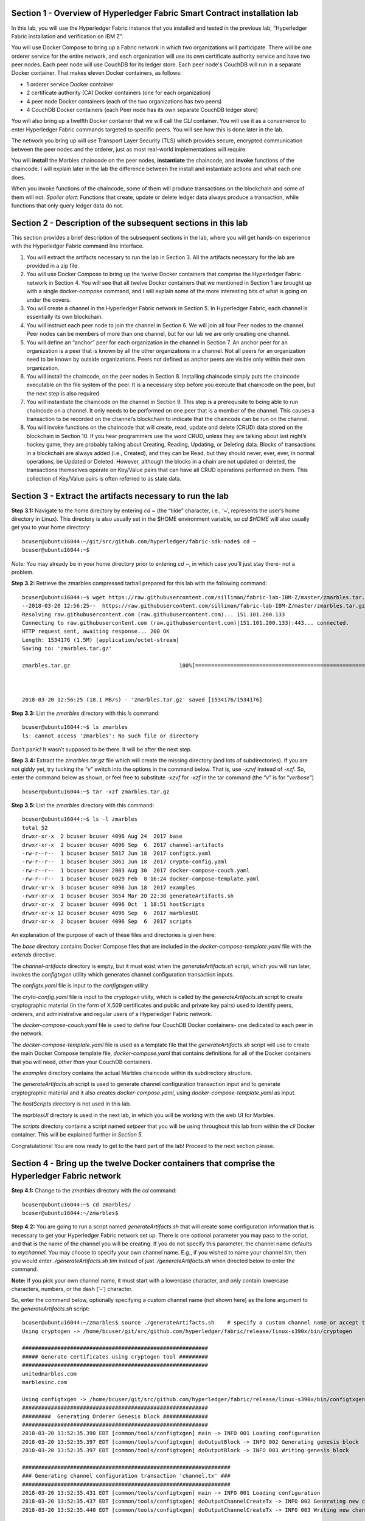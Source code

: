 Section 1 - Overview of Hyperledger Fabric Smart Contract installation lab
==========================================================================
In this lab, you will use the Hyperledger Fabric instance that you installed and tested in the previous lab, “Hyperledger Fabric 
installation and verification on IBM Z”.

You will use Docker Compose to bring up a Fabric network in which two organizations will participate.  There will be one orderer 
service for the entire network, and each organization will use its own certificate authority service and have two peer nodes.  Each peer node 
will use CouchDB for its ledger store. Each peer node's CouchDB will run in a separate Docker container.  That makes eleven Docker 
containers, as follows:

*	1 orderer service Docker container
*	2 certificate authority (CA) Docker containers (one for each organization)
*	4 peer node Docker containers  (each of the two organizations has two peers)
*	4 CouchDB Docker containers (each Peer node has its own separate CouchDB ledger store)

You will also bring up a twelfth Docker container that we will call the *CLI* container.  You will use it as a convenience to enter 
Hyperledger Fabric commands targeted to specific peers.  You will see how this is done later in the lab.

The network you bring up will use Transport Layer Security (TLS) which provides secure, encrypted communication between the peer nodes 
and the orderer, just as most real-world implementations will require.

You will **install** the Marbles chaincode on the peer nodes, **instantiate** the chaincode, and **invoke** functions of the chaincode.  I will explain later in the lab the difference between the install and instantiate actions and what each one does.

When you invoke functions of the chaincode, some of them will produce transactions on the blockchain and some of them will not.   
*Spoiler alert*:  Functions that create, update or delete ledger data always produce a transaction, while functions that only query ledger data do not.  
 
Section 2	- Description of the subsequent sections in this lab
==============================================================
This section provides a brief description of the subsequent sections in the lab, where you will get hands-on experience with the Hyperledger Fabric command line interface.

1.	You will extract the artifacts necessary to run the lab in Section 3.  All the artifacts necessary for the lab are provided in a zip file.  
2.	You will use Docker Compose to bring up the twelve Docker containers that comprise the Hyperledger Fabric network in Section 4.  You will see that all twelve Docker containers that we mentioned in Section 1 are brought up with a single docker-compose command, and I will explain some of the more interesting bits of what is going on under the covers.
3.	You will create a channel in the Hyperledger Fabric network in Section 5.  In Hyperledger Fabric, each channel is essentially its own blockchain.  
4.	You will instruct each peer node to join the channel in Section 6.  We will join all four Peer nodes to the channel.  Peer nodes can be members of more than one channel, but for our lab we are only creating one channel.
5.	You will define an “anchor” peer for each organization in the channel in Section 7.  An anchor peer for an organization is a peer that is known by all the other organizations in a channel.  Not all peers for an organization need to be known by outside organizations.  Peers not defined as anchor peers are visible only within their own organization.
6.	You will install the chaincode, on the peer nodes in Section 8. Installing chaincode simply puts the chaincode executable on the file system of the peer.  It is a necessary step before you execute that chaincode on the peer, but the next step is also required.
7.	You will instantiate the chaincode on the channel in Section 9.  This step is a prerequisite to being able to run chaincode on a channel.  It only needs to be performed on one peer that is a member of the channel.  This causes a transaction to be recorded on the channel’s blockchain to indicate that the chaincode can be run on the channel.
8.	You will invoke functions on the chaincode that will create, read, update and delete (CRUD) data stored on the blockchain in Section 10. If you hear programmers use the word CRUD, unless they are talking about last night’s hockey game, they are probably talking about Creating, Reading, Updating, or Deleting data.   Blocks of transactions in a blockchain are always added (i.e., Created), and they can be Read, but they should never, ever, ever, in normal operations, be Updated or Deleted.   However, although the blocks in a chain are not updated or deleted, the transactions themselves operate on Key/Value pairs that can have all CRUD operations performed on them.  This collection of Key/Value pairs is often referred to as state data. 


 
Section 3 -	Extract the artifacts necessary to run the lab
==========================================================

**Step 3.1:**	Navigate to the home directory by entering *cd ~* (the “tilde” character, i.e., ‘*~*’, represents the user’s home directory in Linux).  
This directory is also usually set in the $HOME environment variable, so *cd $HOME* will also usually get you to your home directory::

 bcuser@ubuntu16044:~/git/src/github.com/hyperledger/fabric-sdk-node$ cd ~
 bcuser@ubuntu16044:~$ 
 
*Note:* You may already be in your home directory prior to entering *cd ~*, in which case you'll just stay there- not a problem.

**Step 3.2:** Retrieve the zmarbles compressed tarball prepared for this lab with the following command::

 bcuser@ubuntu16044:~$ wget https://raw.githubusercontent.com/silliman/fabric-lab-IBM-Z/master/zmarbles.tar.gz
 --2018-03-20 12:56:25--  https://raw.githubusercontent.com/silliman/fabric-lab-IBM-Z/master/zmarbles.tar.gz
 Resolving raw.githubusercontent.com (raw.githubusercontent.com)... 151.101.200.133
 Connecting to raw.githubusercontent.com (raw.githubusercontent.com)|151.101.200.133|:443... connected.
 HTTP request sent, awaiting response... 200 OK
 Length: 1534176 (1.5M) [application/octet-stream]
 Saving to: 'zmarbles.tar.gz'

 zmarbles.tar.gz                                  100%[=========================================================================================================>]   1.46M  --.-KB/s    in 0.1s    



 2018-03-20 12:56:25 (18.1 MB/s) - 'zmarbles.tar.gz' saved [1534176/1534176]

**Step 3.3:**	List the *zmarbles* directory with this *ls* command::

 bcuser@ubuntu16044:~$ ls zmarbles     
 ls: cannot access 'zmarbles': No such file or directory
 
Don’t panic!  It wasn’t supposed to be there.  It will be after the next step.

**Step 3.4:**	Extract the *zmarbles.tar.gz* file which will create the missing directory (and lots of subdirectories).  
If you are not giddy yet, try tucking the “*v*” switch into the options in the command below.  That is, use *-xzvf* instead of *-xzf*.  
So, enter the command below as shown, or feel free to substitute *-xzvf* for *-xzf* in the tar command (the “*v*” is for “*verbose*”)
::

 bcuser@ubuntu16044:~$ tar -xzf zmarbles.tar.gz 
 
**Step 3.5:** List the *zmarbles* directory with this command::

 bcuser@ubuntu16044:~$ ls -l zmarbles
 total 52
 drwxr-xr-x  2 bcuser bcuser 4096 Aug 24  2017 base
 drwxr-xr-x  2 bcuser bcuser 4096 Sep  6  2017 channel-artifacts
 -rw-r--r--  1 bcuser bcuser 5017 Jun 18  2017 configtx.yaml
 -rw-r--r--  1 bcuser bcuser 3861 Jun 18  2017 crypto-config.yaml
 -rw-r--r--  1 bcuser bcuser 2003 Aug 30  2017 docker-compose-couch.yaml
 -rw-r--r--  1 bcuser bcuser 6029 Feb  8 16:24 docker-compose-template.yaml
 drwxr-xr-x  3 bcuser bcuser 4096 Jun 18  2017 examples
 -rwxr-xr-x  1 bcuser bcuser 3654 Mar 20 22:38 generateArtifacts.sh
 drwxr-xr-x  2 bcuser bcuser 4096 Oct  1 18:51 hostScripts
 drwxr-xr-x 12 bcuser bcuser 4096 Sep  6  2017 marblesUI
 drwxr-xr-x  2 bcuser bcuser 4096 Sep  6  2017 scripts

An explanation of the purpose of each of these files and directories is given here:

The *base* directory contains Docker Compose files that are included in the *docker-compose-template.yaml* file with the *extends* directive.

The *channel-artifacts* directory is empty, but it must exist when the *generateArtifacts.sh* script, which you will run later, invokes the *configtxgen* utility which generates channel configuration transaction inputs.

The *configtx.yaml* file is input to the *configtxgen* utility

The *cryto-config.yaml* file is input to the *cryptogen* utiity, which is called by the *generateArtifacts.sh* script to create cryptographic material (in the form of X.509 certificates and public and private key pairs) used to identify peers, orderers, and administrative and regular users of a Hyperledger Fabric network.

The *docker-compose-couch.yaml* file is used to define four CouchDB Docker containers- one dedicated to each peer in the network.

The *docker-compose-template.yaml* file is used as a template file that the *generateArtifacts.sh* script will use to create the main Docker Compose template file, *docker-compose.yaml* that contains definitions for all of the Docker containers that you will need, *other than* your CouchDB containers.

The *examples* directory contains the actual Marbles chaincode within its subdirectory structure.

The *generateArtifacts.sh* script is used to generate channel configuration transaction input and to generate cryptographic material and it also creates *docker-compose.yaml*, using *docker-compose-template.yaml* as input.

The *hostScripts* directory is not used in this lab.

The *marblesUI* directory is used in the next lab, in which you will be working with the web UI for Marbles.

The *scripts* directory contains a script named *setpeer* that you will be using throughout this lab from within the *cli* Docker container. This will be explained further in *Section 5*.

Congratulations!  You are now ready to get to the hard part of the lab!  Proceed to the next section please.  
 
Section 4	- Bring up the twelve Docker containers that comprise the Hyperledger Fabric network
==============================================================================================

**Step 4.1:**	Change to the *zmarbles* directory with the *cd* command::

 bcuser@ubuntu16044:~$ cd zmarbles/ 
 bcuser@ubuntu16044:~/zmarbles$
 
**Step 4.2:**	You are going to run a script named *generateArtifacts.sh* that will create some configuration information that is 
necessary to get your Hyperledger Fabric network set up.  There is one optional parameter you may pass to the script, and that is the 
name of the channel you will be creating.  If you do not specify this parameter, the channel name defaults to *mychannel*. You may 
choose to specify your own channel name.  E.g., if you wished to name your channel *tim*, then you would 
enter *./generateArtifacts.sh tim* instead of just *./generateArtifacts.sh* when directed below to enter the command.

**Note:** If you pick your own channel name, it must start with a lowercase character, and only contain lowercase characters, numbers, or the dash ('-') character.  

So, enter the command below, optionally specifying a custom channel name (not shown here) as the lone argument to the *generateArtifacts.sh* script::

 bcuser@ubuntu16044:~/zmarbles$ source ./generateArtifacts.sh    # specify a custom channel name or accept the default value of 'mychannel' 
 Using cryptogen -> /home/bcuser/git/src/github.com/hyperledger/fabric/release/linux-s390x/bin/cryptogen

 ##########################################################
 ##### Generate certificates using cryptogen tool #########
 ##########################################################
 unitedmarbles.com
 marblesinc.com

 Using configtxgen -> /home/bcuser/git/src/github.com/hyperledger/fabric/release/linux-s390x/bin/configtxgen
 ##########################################################
 #########  Generating Orderer Genesis block ##############
 ##########################################################
 2018-03-20 13:52:35.390 EDT [common/tools/configtxgen] main -> INFO 001 Loading configuration
 2018-03-20 13:52:35.397 EDT [common/tools/configtxgen] doOutputBlock -> INFO 002 Generating genesis block
 2018-03-20 13:52:35.397 EDT [common/tools/configtxgen] doOutputBlock -> INFO 003 Writing genesis block

 #################################################################
 ### Generating channel configuration transaction 'channel.tx' ###
 #################################################################
 2018-03-20 13:52:35.431 EDT [common/tools/configtxgen] main -> INFO 001 Loading configuration
 2018-03-20 13:52:35.437 EDT [common/tools/configtxgen] doOutputChannelCreateTx -> INFO 002 Generating new channel configtx
 2018-03-20 13:52:35.440 EDT [common/tools/configtxgen] doOutputChannelCreateTx -> INFO 003 Writing new channel tx

 #################################################################
 #######    Generating anchor peer update for Org0MSP   ##########
 #################################################################
 2018-03-20 13:52:35.474 EDT [common/tools/configtxgen] main -> INFO 001 Loading configuration
 2018-03-20 13:52:35.480 EDT [common/tools/configtxgen] doOutputAnchorPeersUpdate -> INFO 002 Generating anchor peer update
 2018-03-20 13:52:35.480 EDT [common/tools/configtxgen] doOutputAnchorPeersUpdate -> INFO 003 Writing anchor peer update

 ################################################################# 
 #######    Generating anchor peer update for Org1MSP   ##########
 #################################################################
 2018-03-20 13:52:35.515 EDT [common/tools/configtxgen] main -> INFO 001 Loading configuration
 2018-03-20 13:52:35.520 EDT [common/tools/configtxgen] doOutputAnchorPeersUpdate -> INFO 002 Generating anchor peer update
 2018-03-20 13:52:35.521 EDT [common/tools/configtxgen] doOut

By the way, if you enter a command and end it with #, everything after the # is considered a comment and is ignored by the shell.  
So, if you see me place comments after any commands you do not have to enter them but if you do, it will not hurt anything.  

This script calls two Hyperledger Fabric utilites- *cryptogen*, which creates security material (certificates and keys) 
and *configtxgen* (Configuration Transaction Generator), which is called four times, to create four things:

1.	An **orderer genesis block** – this will be the first block on the orderer’s system channel. The location of this block is specified to the Orderer when it is started up via the ORDERER_GENERAL_GENESISFILE environment variable.

2.	A **channel transaction** – later in the lab, this is sent to the orderer and will cause a new channel to be created when you run the **peer channel create** command.

3.	An **anchor peer update** for Org0MSP.  An anchor peer is a peer that is set up so that peers from other organizations may communicate with it.  The concept of anchor peers allows an organization to create multiple peers, perhaps to provide extra capacity or throughput or resilience (or all the above) but not have to advertise this to outside organizations.

4.	An anchor peer update for Org1MSP.   You will perform the anchor peer updates for both Org0MSP and Org1MSP later in the lab via **peer channel create** commands.

**Step 4.3:**	Issue the following command which will show you all files that were created by the *configtxgen* utility when it was called from inside *generateArtifacts.sh*::

 bcuser@ubuntu16044:~/zmarbles$ ls -ltr channel-artifacts
 total 24
 -rw-r--r-- 1 bcuser bcuser 9121 Mar 20 13:57 genesis.block
 -rw-r--r-- 1 bcuser bcuser  308 Mar 20 13:57 channel.tx
 -rw-r--r-- 1 bcuser bcuser  285 Mar 20 13:57 Org0MSPanchors.tx
 -rw-r--r-- 1 bcuser bcuser  282 Mar 20 13:57 Org1MSPanchors.tx

*genesis.block* will be passed to the *orderer* at startup, and will be used to configure the orderer's *system channel*.  This file contains the x.509 signing certificates for every organization defined within the consortia that were specified within the *configtx.yaml* file when *configtxgen* was run.  The *system channel* contains other values such as parameters defining when a block of transactions is cut- e.g., based on time, number of transactions, or block size- and these values serve as a template, that is, as defaults, for any additional channels that might be created, if a new channel creation request does not provide its own custom values.

*channel.tx* is the input for a configuration transaction that will create a channel.  You will use this as input to a *peer channel create* request in *Section 5*.

*Org0MSPanchors.tx* and *Org1MSPanchors.tx* are inputs for configuration transactions that will define an anchor peer for *Org0* and *Org1* respectively.  You will use these inputs in *Section 7*.

**Step 4.4:** Issue the following command which will show you all files that were created by the *cryptogen* utility when it was called from inside *generateArtifacts.sh*.  This command will show one screen at a time and pause-  press the *Enter* key to scroll to the end, that is, until you get your command prompt back::

 bcuser@ubuntu16044:~/zmarbles$ ls -ltrR crypto-config | more
   .
   .  (output not shown here)
   .
 
Actually, these files were created *before* the files listed in the prior step, *Step 4.3*, were created, because, among the many cryptographic artifacts created are the x.509 signing certificates for the organizations, which are baked into the *genesis.block* discussed in the prior step.

You can see that there is a dizzying set of directories and files, containing things like CA root certificates, signing certificates, TLS certificates, corresponding private keys, and public keys, for certificate authorities, organizations, administrative and general users.  A thorough discussion of them is beyond the scope of this lab, but at some point in a glorious future the author hopes to document, perhaps in an appendix somewhere, the purpose of each file. The author wants world peace, too.  Shall we proceed?


**Step 4.5:**	You are going to look inside the Docker Compose configuration file a little bit.   Enter the following command::

 bcuser@ubuntu16044:~/zmarbles$ vi -R docker-compose.yaml

You can enter ``Ctrl-f`` to scroll forward in the file and ``Ctrl-b`` to scroll back in the file.  The *-R* flag opens the file in 
read-only mode, so if you accidentally change something in the file, it’s okay.  It will not be saved.

The statements within *docker-compose.yaml* are in a markup language called *YAML*, which stands 
for *Y*\ et *A*\ nother *M*\ arkup *L*\ anguage.  (Who says nerds do not have a sense of humor).  We will go over some highlights here.

There are twelve “services”, or Docker containers, defined within this file.  They all start in column 3 and have several statements
to describe them.  For example, the first service defined is **ca0**, and there are *image*, *environment*, *ports*, *command*, *volumes*, and 
*container_name* statements that describe it.  If you scroll down in the file with ``Ctrl-f`` you will see all the services.  Not 
every service has the same statements describing it.

The twelve services are:

**ca0** – The certificate authority service for “Organization 0” (unitedmarbles.com)

**ca1** – The certificate authority service for “Organization 1” (marblesinc.com)

**orderer.blockchain.com** – The single ordering service that both organizations will use

**peer0.unitedmarbles.com** – The first peer node for “Organization 0”	

**peer1.unitedmarbles.com** – The second peer node for “Organization 0”	

**peer0.marblesinc.com** – The first peer node for “Organization 1”	

**peer1.marblesinc.com** – The second peer node for “Organization 1”	

**couchdb0** – The CouchDB server for peer0.unitedmarbles.com  

**couchdb1** – The CouchDB server for peer1.unitedmarbles.com  

**couchdb2** – The CouchDB server for peer0.marblesinc.com

**couchdb3** – The CouchDB server for peer1.marblesinc.com

**cli** – The Docker container from which you will enter Hyperledger Fabric command line interface (CLI) commands targeted 
towards a peer node.

I will describe how several statements work within the file, but time does not permit me to address every single line in the file!

*image* statements define which Docker image file the Docker container will be created from.  Basically, the Docker image file is a 
static file that, once created, is read-only.  A Docker container is based on a Docker image, and any changes to the file system 
within a Docker container are stored within the container.  So, multiple Docker containers can be based on the same Docker image, 
and each Docker container keeps track of its own changes.  For example, the containers built for the **ca0** and **ca1** service will 
be based on the *hyperledger/fabric-ca:latest* Docker image because they both have this statement in their definition::

        image: hyperledger/fabric-ca    

*environment* statements define environment variables that are available to the Docker container.  The Hyperledger Fabric processes 
make ample use of environment variables.  In general, you will see that the certificate authority environment variables start with 
*FABRIC_CA*, the orderer’s environment variables start with *ORDERER_GENERAL*, and the peer node’s environment variables start with 
*CORE*.  These variables control behavior of the Hyperledger Fabric code, and in many cases, will override values that are specified 
in configuration files. Notice that all the peers and the orderer have an environment variable to specify that TLS is 
enabled-   *CORE_PEER_TLS_ENABLED=true* for the peers and *ORDERER_GENERAL_TLS_ENABLED=true* for the orderer.  You will notice there 
are other TLS-related variables to specify private keys, certificates and root certificates.

*ports* statements map ports on our Linux on IBM Z host to ports within the Docker container.  The syntax is *<host port>:<Docker 
container port>*.  For example, the service for **ca1** has this port statement::
 
     ports:
       - "8054:7054"

This says that port 7054 in the Docker container for the **ca1** node will be mapped to port 8054 on your Linux on IBM Z host.   This 
is how you can run two CA nodes in two Docker containers and four peer nodes in four Docker containers and keep things straight-  
within each CA node they are both using port 7054, and within each peer node Docker container, they are all using port 7051 for the 
same thing, but if you want to get to one of the peers from your host or even the outside world, you would target the appropriate 
host-mapped port. **Note:** To see the port mappings for the peers you have to look in *base/docker-compose.yaml*.  See if you can 
figure out why.

*container_name* statements are used to create hostnames that the Docker containers spun up by the docker-compose command use to 
communicate with each other.  A separate, private network will be created by Docker where the 12 Docker containers can communicate 
with each other via the names specified by *container_name*.  So, they do not need to worry about the port mappings from the *ports* 
statements-  those are used for trying to get to the Docker containers from outside the private network created by Docker.

*volumes* statements are used to map file systems on the host to file systems within the Docker container.  Just like with ports, the 
file system on the host system is on the left and the file system name mapped within the Docker container is on the right. For 
example, look at this statement from the **ca0** service::
 
     volumes:
       - ./crypto-config/peerOrganizations/unitedmarbles.com/ca/:/etc/hyperledger/fabric-ca-server-config

The security-related files that were created from the previous step where you ran *generateArtifacts.sh* were all within 
the *crypto-config* directory on your Linux on IBM Z host.  The prior *volumes* statement is how this stuff is made accessible to the 
**ca1** service that will run within the Docker container.   Similar magic is done for the other services as well, except for 
the CouchDB services.

*extends* statements are used by the peer nodes.  What this does is merge in other statements from another file.  For example, you 
may notice that the peer nodes do not contain an images statement.  How does Docker know what Docker image file to base the 
container on?  That is defined in the file, *base/peer-base.yaml*, specified in the *extends* section of *base/docker-compose.yaml*, 
which is specified in the *extends* section of *docker-compose.yaml* for the peer nodes.

*command* statements define what command is run when the Docker container is started.  This is how the actual Hyperledger Fabric 
processes get started.  You can define default commands when you create the Docker image.  This is why you do not see *command*
statements for the **cli** service or for the CouchDB services.   For the peer nodes, the command statement is specified in the 
*base/peer-base.yaml* file.

*working_dir* statements define what directory the Docker container will be in when its startup commands are run.  Again, defaults 
for this can be defined when the Docker image is created. 

When you are done reviewing the *docker-compose.yaml* file, exit the *vi* session by typing ``:q!``  (that’s “colon”, “q”, 
“exclamation point”) which will exit the file and discard any changes you may have accidentally made while browsing through the file.  
If ``:q!`` doesn’t work right away, you may have to hit the escape key first before trying it.  If that still doesn’t work, ask an 
instructor for help-  *vi* can be tricky if you are not used to it.

If you would like to see what is in the *base/docker-compose-base.yaml* and *base/peer-base.yaml* files I mentioned, take a quick 
peek with ``vi -R base/docker-compose-base.yaml`` and ``vi -R base/peer-base.yaml`` and exit with the ``:q!`` key sequence when you 
have had enough.

**Step 4.6:**	Start the Hyperledger Fabric network by entering the command shown below::

 bcuser@ubuntu16044:~/zmarbles$ docker-compose up -d
 Creating network "zmarbles_default" with the default driver
 Creating couchdb0 ... 
 Creating couchdb1 ... 
 Creating orderer.blockchain.com ... 
 Creating couchdb0
 Creating couchdb1
 Creating orderer.blockchain.com
 Creating couchdb2 ... 
 Creating ca_Org0 ... 
 Creating couchdb2
 Creating couchdb3 ... 
 Creating ca_Org0
 Creating ca_Org1 ... 
 Creating couchdb3
 Creating ca_Org1 ... done
 Creating peer0.unitedmarbles.com ... 
 Creating peer0.marblesinc.com ... 
 Creating peer1.marblesinc.com ... 
 Creating peer1.unitedmarbles.com ... 
 Creating peer1.marblesinc.com
 Creating peer0.marblesinc.com
 Creating peer0.unitedmarbles.com
 Creating peer0.marblesinc.com ... done
 Creating cli ... 
 Creating cli ... done

**Step 4.7:**	Verify that all twelve services are *Up* and none of them say *Exited*.  The *Exited* status means something went 
wrong, and you should check with an instructor for help if you see any of them in *Exited* status.

If, however, all twelve of your Docker containers are in *Up* status, as in the output below, you are ready to proceed to the next 
section::

 bcuser@ubuntu16044:~/zmarbles$ docker ps -a
 CONTAINER ID        IMAGE                        COMMAND                  CREATED             STATUS              PORTS                                              NAMES
 bed95ab1cfcd        hyperledger/fabric-tools     "bash"                   2 minutes ago       Up 2 minutes                                                                                    cli
 b8ce2c3584bf        hyperledger/fabric-peer      "peer node start"        2 minutes ago       Up 2 minutes        0.0.0.0:8051->7051/tcp, 0.0.0.0:8052->7052/tcp, 0.0.0.0:8053->7053/tcp      peer1.unitedmarbles.com
 c1424a97e87d        hyperledger/fabric-peer      "peer node start"        2 minutes ago       Up 2 minutes        0.0.0.0:9051->7051/tcp, 0.0.0.0:9052->7052/tcp, 0.0.0.0:9053->7053/tcp      peer0.marblesinc.com
 803b107388dd        hyperledger/fabric-peer      "peer node start"        2 minutes ago       Up 2 minutes        0.0.0.0:10051->7051/tcp, 0.0.0.0:10052->7052/tcp, 0.0.0.0:10053->7053/tcp   peer1.marblesinc.com
 e823c3cfed8d        hyperledger/fabric-peer      "peer node start"        2 minutes ago       Up 2 minutes        0.0.0.0:7051-7053->7051-7053/tcp                                            peer0.unitedmarbles.com
 0ea464986b4b        hyperledger/fabric-couchdb   "tini -- /docker-e..."   2 minutes ago       Up 2 minutes        4369/tcp, 9100/tcp, 0.0.0.0:8984->5984/tcp                                  couchdb3
 8997ab59b112        hyperledger/fabric-orderer   "orderer"                2 minutes ago       Up 2 minutes        0.0.0.0:7050->7050/tcp                                                      orderer.blockchain.com
 d15c405b701f        hyperledger/fabric-couchdb   "tini -- /docker-e..."   2 minutes ago       Up 2 minutes        4369/tcp, 9100/tcp, 0.0.0.0:7984->5984/tcp                                  couchdb2
 d5a9e1102477        hyperledger/fabric-ca        "sh -c 'fabric-ca-..."   2 minutes ago       Up 2 minutes        0.0.0.0:7054->7054/tcp                                                      ca_Org0
 bb7acbde0bf5        hyperledger/fabric-ca        "sh -c 'fabric-ca-..."   2 minutes ago       Up 2 minutes        0.0.0.0:8054->7054/tcp                                                      ca_Org1
 10cbc669bb11        hyperledger/fabric-couchdb   "tini -- /docker-e..."   2 minutes ago       Up 2 minutes        4369/tcp, 9100/tcp, 0.0.0.0:6984->5984/tcp                                  couchdb1
 94c288c7d502        hyperledger/fabric-couchdb   "tini -- /docker-e..."   2 minutes ago       Up 2 minutes        4369/tcp, 9100/tcp, 0.0.0.0:5984->5984/tcp                                  couchdb0
 bcuser@ubuntu16044:~/zmarbles$ 

Section 5	- Create a channel in the Hyperledger Fabric network
==============================================================
In a Hyperledger Fabric v1.1.0 network, multiple channels can be created.  Each channel can have its own policies for things such as 
requirements for endorsement and what organizations may join the channel.  This allows for a subset of network participants to 
participate in their own channel.  

Imagine a scenario where OrgA, OrgB and OrgC are three organizations participating in the network. You could set up a channel in which 
all three organizations participate.   You could also set up a channel where only OrgA and OrgB participate.   In this case, the peers 
in OrgC would not see the transactions occurring in that channel.    OrgA could participate in another channel with only OrgC, in 
which case OrgB does not have visibility.  And so on.  

You could create channels with the same participants, but have different policies.  For example, perhaps one channel with OrgA, OrgB, 
and OrgC could require all three organizations to endorse a transaction proposal, but another channel with OrgA, OrgB and OrgC could 
require just two, or even just one, of the three organizations to endorse a transaction proposal.

The decision on how many channels to create and what policies they have will usually be driven by the requirements of the particular 
business problem being solved.

**Step 5.1:**	Access the *cli* Docker container::

 bcuser@ubuntu16044:~/zmarbles$ docker exec -it cli bash
 root@acd1f96d8807:/opt/gopath/src/github.com/hyperledger/fabric/peer#ic/peer#

Observe that your command prompt changes when you enter the Docker container’s shell.

The *docker exec* command runs a command against an existing Docker container.  The *-it* flags basically work together to say, 
“we want an interactive terminal session with this Docker container”.  *cli* is the name of the Docker container (this came from the 
*container_name* statement in the *docker-compose.yaml* file for the *cli* service).  *bash* is the name of the command you want to 
enter.   In other words, you are entering a Bash shell within the *cli* Docker container.  For most of the rest of the lab, you will be 
entering commands within this Bash shell.

Instead of working as user *bcuser* on the ubuntu16044 server in the *~/zmarbles* directory, you are now inside the Docker container with 
ID *acd1f96d8807* (your ID will differ), working in the */opt/gopath/src/github.com/hyperledger/fabric/peer* directory.  It is no 
coincidence that that directory is the value of the *working_dir* statement for the *cli* service in your *docker-compose.yaml* file.

**Step 5.2:** Read on to learn about a convenience script to point to a particular peer from the *cli* Docker container. A convenience 
script named *setpeer* is provided within the *cli* container that is in the *scripts* subdirectory of your current working directory. 
This script will set the environment variables to the values necessary to point to a particular peer.   The script takes two 
arguments.  This first argument is either 0 or 1 for Organization 0 or Organization 1 respectively, and the second argument is for 
either Peer 0 or Peer 1 of the organization selected by the first argument.   Therefore, throughout the remainder of this lab, before
sending commands to a peer, you will enter one of the following four valid combinations from within the *cli* Docker container, depending on which peer you want to run the 
command on:

*source scripts/setpeer 0 0*   # to target Org 0, peer 0  (peer0.unitedmarbles.com)

*source scripts/setpeer 0 1*   # to target Org 0, peer 1  (peer1.united marbles.com)

*source scripts/setpeer 1 0*   # to target Org 1, peer 0  (peer0.marblesinc.com)

*source scripts/setpeer 1 1*   # to target Org 1, peer 1  (peer1.marblesinc.com)

**Step 5.3:** Choose your favorite peer and use one of the four *source scripts/setpeer* commands listed in the prior step.   Although 
you are going to join all four peers to our channel, you only need to issue the channel creation command once.  You can issue it from 
any of the four peers, so pick your favorite peer and issue the source command.  In this screen snippet, I have chosen Org 1, peer 1.  Issue the command below, leaving the arguments '1 1' as is, or change it to one of the other valid combinations as described in the previous step::

 root@acd1f96d8807:/opt/gopath/src/github.com/hyperledger/fabric/peer# source scripts/setpeer 1 1
 CORE_PEER_TLS_ROOTCERT_FILE=/opt/gopath/src/github.com/hyperledger/fabric/peer/crypto/peerOrganizations/marblesinc.com/peers/peer1.marblesinc.com/tls/ca.crt
 CORE_PEER_TLS_KEY_FILE=/opt/gopath/src/github.com/hyperledger/fabric/peer/crypto/peerOrganizations/unitedmarbles.com/peers/peer0.unitedmarbles.com/tls/server.key
 CORE_PEER_LOCALMSPID=Org1MSP
 CORE_VM_ENDPOINT=unix:///host/var/run/docker.sock
 CORE_PEER_TLS_CERT_FILE=/opt/gopath/src/github.com/hyperledger/fabric/peer/crypto/peerOrganizations/unitedmarbles.com/peers/peer0.unitedmarbles.com/tls/server.crt
 CORE_PEER_TLS_ENABLED=true
 CORE_PEER_MSPCONFIGPATH=/opt/gopath/src/github.com/hyperledger/fabric/peer/crypto/peerOrganizations/marblesinc.com/users/Admin@marblesinc.com/msp
 CORE_PEER_ID=cli
 CORE_LOGGING_LEVEL=DEBUG
 CORE_PEER_ADDRESS=peer1.marblesinc.com:7051 
 root@fbe81505b8a2:/opt/gopath/src/github.com/hyperledger/fabric/peer#

The last environment variable listed, *CORE_PEER_ADDRESS*, determines to which peer your commands will be routed.  

**Step 5.4:**	The Hyperledger Fabric network is configured to require TLS, so when you enter your peer commands, you need to add a 
flag that indicates TLS is enabled, and you need to add an argument that points to the root signer certificate of the certificate 
authority for the orderer service.

What you are going to do next is set an environment variable that will specify these arguments for you, and that way you will not 
have to type out the hideously long path for the CA’s root signer certificate every time. Enter this command exactly as shown::

 root@acd1f96d8807:/opt/gopath/src/github.com/hyperledger/fabric/peer# export FABRIC_TLS="--tls --cafile /opt/gopath/src/github.com/hyperledger/fabric/peer/crypto/ordererOrganizations/blockchain.com/orderers/orderer.blockchain.com/msp/tlscacerts/tlsca.blockchain.com-cert.pem"

**Note:** This above is intended to be entered without any line breaks-  if you are cutting and pasting this, depending on the medium 
you are using, line breaks may have been introduced.  There only needs to be one space between the **--cafile** and the long path name 
to the CA certificate file.  I apologize for the complexity of this command, but once you get it right, you won’t have to hassle with 
it again as long as you do not exit the cli Docker container’s bash shell.

**Step 5.5:**	Verify that you entered the FABRIC_TLS environment variable correctly.  (Note that when setting, or exporting, the variable 
you did not prefix the variable with a “$”, but when referencing it you do prefix it with a “$”.   Your output should look like this::

 root@acd1f96d8807:/opt/gopath/src/github.com/hyperledger/fabric/peer# echo $FABRIC_TLS 
 --tls --cafile /opt/gopath/src/github.com/hyperledger/fabric/peer/crypto/ordererOrganizations/blockchain.com/orderers/orderer.blockchain.com/msp/cacerts/ca.blockchain.com-cert.pem

**Step 5.6:** Now enter this command::

 root@acd1f96d8807:/opt/gopath/src/github.com/hyperledger/fabric/peer# peer channel create -o orderer.blockchain.com:7050  -f channel-artifacts/channel.tx  $FABRIC_TLS -c $CHANNEL_NAME
 2018-03-20 20:33:53.037 UTC [msp] GetLocalMSP -> DEBU 001 Returning existing local MSP
 2018-03-20 20:33:53.037 UTC [msp] GetDefaultSigningIdentity -> DEBU 002 Obtaining default signing identity
 2018-03-20 20:33:53.043 UTC [channelCmd] InitCmdFactory -> INFO 003 Endorser and orderer connections initialized
 2018-03-20 20:33:53.043 UTC [msp] GetLocalMSP -> DEBU 004 Returning existing local MSP
 2018-03-20 20:33:53.043 UTC [msp] GetDefaultSigningIdentity -> DEBU 005 Obtaining default signing identity
 2018-03-20 20:33:53.043 UTC [msp] GetLocalMSP -> DEBU 006 Returning existing local MSP
 2018-03-20 20:33:53.043 UTC [msp] GetDefaultSigningIdentity -> DEBU 007 Obtaining default signing identity
 2018-03-20 20:33:53.043 UTC [msp/identity] Sign -> DEBU 008 Sign: plaintext: 0A96060A074F7267314D5350128A062D...53616D706C65436F6E736F727469756D 
 2018-03-20 20:33:53.043 UTC [msp/identity] Sign -> DEBU 009 Sign: digest: 6DDE15DB09AECAFC0B2A977BCB12EDFDBD2EB6452EAD93BEE6A39862152A905A 
 2018-03-20 20:33:53.044 UTC [msp] GetLocalMSP -> DEBU 00a Returning existing local MSP
 2018-03-20 20:33:53.044 UTC [msp] GetDefaultSigningIdentity -> DEBU 00b Obtaining default signing identity
 2018-03-20 20:33:53.044 UTC [msp] GetLocalMSP -> DEBU 00c Returning existing local MSP
 2018-03-20 20:33:53.044 UTC [msp] GetDefaultSigningIdentity -> DEBU 00d Obtaining default signing identity
 2018-03-20 20:33:53.044 UTC [msp/identity] Sign -> DEBU 00e Sign: plaintext: 0ACD060A1508021A0608B1E0C5D50522...934012B66C1B52A2125ECF6135BDC33B 
 2018-03-20 20:33:53.044 UTC [msp/identity] Sign -> DEBU 00f Sign: digest: 8AAF868BF6B2EB1AF53CAECE481414F8BDB4DC3495E75B8199C3249F906323C1 
 2018-03-20 20:33:53.085 UTC [msp] GetLocalMSP -> DEBU 010 Returning existing local MSP
 2018-03-20 20:33:53.085 UTC [msp] GetDefaultSigningIdentity -> DEBU 011 Obtaining default signing identity
 2018-03-20 20:33:53.085 UTC [msp] GetLocalMSP -> DEBU 012 Returning existing local MSP
 2018-03-20 20:33:53.085 UTC [msp] GetDefaultSigningIdentity -> DEBU 013 Obtaining default signing identity
 2018-03-20 20:33:53.085 UTC [msp/identity] Sign -> DEBU 014 Sign: plaintext: 0ACD060A1508021A0608B1E0C5D50522...C541ED9CA6AC12080A021A0012021A00 
 2018-03-20 20:33:53.085 UTC [msp/identity] Sign -> DEBU 015 Sign: digest: 89EC6E3E9846AF565F6057E0F96E51507C0B786F61DAE770832832C3A6C756D7 
 2018-03-20 20:33:53.085 UTC [channelCmd] readBlock -> DEBU 016 Got status: &{NOT_FOUND}
 2018-03-20 20:33:53.085 UTC [msp] GetLocalMSP -> DEBU 017 Returning existing local MSP
 2018-03-20 20:33:53.085 UTC [msp] GetDefaultSigningIdentity -> DEBU 018 Obtaining default signing identity
 2018-03-20 20:33:53.105 UTC [channelCmd] InitCmdFactory -> INFO 019 Endorser and orderer connections initialized
 2018-03-20 20:33:53.305 UTC [msp] GetLocalMSP -> DEBU 01a Returning existing local MSP
 2018-03-20 20:33:53.305 UTC [msp] GetDefaultSigningIdentity -> DEBU 01b Obtaining default signing identity
 2018-03-20 20:33:53.306 UTC [msp] GetLocalMSP -> DEBU 01c Returning existing local MSP
 2018-03-20 20:33:53.306 UTC [msp] GetDefaultSigningIdentity -> DEBU 01d Obtaining default signing identity
 2018-03-20 20:33:53.306 UTC [msp/identity] Sign -> DEBU 01e Sign: plaintext: 0ACD060A1508021A0608B1E0C5D50522...7AEA96CAE58A12080A021A0012021A00 
 2018-03-20 20:33:53.306 UTC [msp/identity] Sign -> DEBU 01f Sign: digest: 2633077BE142C1D68802AD040989AE7FA2A4D26EC78EC8E30A58F20E3FE044C8 
 2018-03-20 20:33:53.309 UTC [channelCmd] readBlock -> DEBU 020 Received block: 0
 2018-03-20 20:33:53.309 UTC [main] main -> INFO 021 Exiting.....

If this goes well, after a few seconds, you are going to see a whole bunch of gibberish and then the last line before you get 
your command prompt back will end with the reassuring phrase, “Exiting…..”.   You can feel good if your gibberish looks like the gibberish shown above.  Trust me, it is working as coded!

Proceed to the next section where you will join each peer to the channel.
 
Section 6	- Instruct each peer node to join the channel
=======================================================

In the last section, you issued the *peer channel create* command from one of the peers.   Now any peer that you want to join the 
channel may join- you will issue the *peer channel join* command from each peer.

For a peer to be eligible to join a channel, it must be a member of an organization that is authorized to join the channel.  When you 
created your channel, you authorized *Org0MSP* and *Org1MSP* to join the channel.  Each of your four peers belongs to one of those two 
organizations- two peers for each one- so they will be able to join successfully.   If someone from an organization other than *Org0MSP* 
or *Org1MSP* attempted to join their peers to this channel, the attempt would fail.

You are going to repeat the following steps for each of the four peer nodes, in order to show that the peer successfully joined the 
channel:

1.	Use the *scripts/setpeer* script to point the CLI to the peer

2.	Use the *peer channel list* command to show that the peer is not joined to any channels

3.	Use the *peer channel join* command to join the peer to your channel

4.	Use the *peer channel list* command again to see that the peer has joined your channel

**Step 6.1:**	Point the *cli* to *peer0* for *Org0MSP*::

 root@acd1f96d8807:/opt/gopath/src/github.com/hyperledger/fabric/peer# source scripts/setpeer 0 0
 CORE_PEER_TLS_ROOTCERT_FILE=/opt/gopath/src/github.com/hyperledger/fabric/peer/crypto/peerOrganizations/unitedmarbles.com/peers/peer0.unitedmarbles.com/tls/ca.crt
 CORE_PEER_TLS_KEY_FILE=/opt/gopath/src/github.com/hyperledger/fabric/peer/crypto/peerOrganizations/unitedmarbles.com/peers/peer0.unitedmarbles.com/tls/server.key
 CORE_PEER_LOCALMSPID=Org0MSP
 CORE_VM_ENDPOINT=unix:///host/var/run/docker.sock
 CORE_PEER_TLS_CERT_FILE=/opt/gopath/src/github.com/hyperledger/fabric/peer/crypto/peerOrganizations/unitedmarbles.com/peers/peer0.unitedmarbles.com/tls/server.crt
 CORE_PEER_TLS_ENABLED=true
 CORE_PEER_MSPCONFIGPATH=/opt/gopath/src/github.com/hyperledger/fabric/peer/crypto/peerOrganizations/unitedmarbles.com/users/Admin@unitedmarbles.com/msp
 CORE_PEER_ID=cli
 CORE_LOGGING_LEVEL=DEBUG
 CORE_PEER_ADDRESS=peer0.unitedmarbles.com:7051

**Step 6.2:** Enter *peer channel list* and observe that no channels are returned at the end of the output::

 root@acd1f96d8807:/opt/gopath/src/github.com/hyperledger/fabric/peer# peer channel list
 2018-03-20 20:37:21.115 UTC [msp] GetLocalMSP -> DEBU 001 Returning existing local MSP
 2018-03-20 20:37:21.115 UTC [msp] GetDefaultSigningIdentity -> DEBU 002 Obtaining default signing identity
 2018-03-20 20:37:21.118 UTC [channelCmd] InitCmdFactory -> INFO 003 Endorser and orderer connections initialized
 2018-03-20 20:37:21.118 UTC [msp/identity] Sign -> DEBU 004 Sign: plaintext: 0AA3070A5B08031A0B0881E2C5D50510...631A0D0A0B4765744368616E6E656C73 
 2018-03-20 20:37:21.118 UTC [msp/identity] Sign -> DEBU 005 Sign: digest: 7727FA26F8AC63B7F2030D842B9AADED6310B1ABEDA512A70EDAB66D74729E27 
 Channels peers has joined: 
 2018-03-20 20:37:21.121 UTC [main] main -> INFO 006 Exiting.....
 

**Step 6.3:** Issue *peer channel join -b $CHANNEL_NAME.block* to join the channel you set up when you ran *generateArtifacts.sh* a little while ago.  Among the many things that script did, it exported an environment variable named $CHANNEL_NAME set to the channel name you specified (or *mychannel* if you did not specify your own name), and then the Docker Compose file for is set up to pass this environment variable to the *cli* container.  If you are still on the happy path, your output will look similar to 
this::

 root@acd1f96d8807:/opt/gopath/src/github.com/hyperledger/fabric/peer# peer channel join -b $CHANNEL_NAME.block 
 2018-03-20 20:38:06.025 UTC [msp] GetLocalMSP -> DEBU 001 Returning existing local MSP
 2018-03-20 20:38:06.025 UTC [msp] GetDefaultSigningIdentity -> DEBU 002 Obtaining default signing identity
 2018-03-20 20:38:06.028 UTC [channelCmd] InitCmdFactory -> INFO 003 Endorser and orderer connections initialized
 2018-03-20 20:38:06.029 UTC [msp/identity] Sign -> DEBU 004 Sign: plaintext: 0AA3070A5B08011A0B08AEE2C5D50510...E056619A485F1A080A000A000A000A00 
 2018-03-20 20:38:06.029 UTC [msp/identity] Sign -> DEBU 005 Sign: digest: 4DEE5CE98D86C0446A968FBE0F16B98FEDC7569775ED375652A6D8E430A62A27 
 2018-03-20 20:38:06.145 UTC [channelCmd] executeJoin -> INFO 006 Successfully submitted proposal to join channel
 2018-03-20 20:38:06.145 UTC [main] main -> INFO 007 Exiting.....
 root@acd1f96d8807:/opt/gopath/src/github.com/hyperledger/fabric/peer# 

**Step 6.4:**	Repeat the *peer channel list* command and now you should see your channel listed in the output::

 root@acd1f96d8807:/opt/gopath/src/github.com/hyperledger/fabric/peer# peer channel list
 2018-03-20 20:38:49.099 UTC [msp] GetLocalMSP -> DEBU 001 Returning existing local MSP
 2018-03-20 20:38:49.099 UTC [msp] GetDefaultSigningIdentity -> DEBU 002 Obtaining default signing identity
 2018-03-20 20:38:49.102 UTC [channelCmd] InitCmdFactory -> INFO 003 Endorser and orderer connections initialized
 2018-03-20 20:38:49.103 UTC [msp/identity] Sign -> DEBU 004 Sign: plaintext: 0AA3070A5B08031A0B08D9E2C5D50510...631A0D0A0B4765744368616E6E656C73 
 2018-03-20 20:38:49.103 UTC [msp/identity] Sign -> DEBU 005 Sign: digest: 5BCC7661F4F4C937BF4E68818A01A7756B3143183CF839E736E212E16F76F661 
 Channels peers has joined: 
 mychannel
 2018-03-20 20:38:49.106 UTC [main] main -> INFO 006 Exiting.....

**Step 6.5:**	Point the *cli* to *peer1* for *Org0MSP*::

 root@acd1f96d8807:/opt/gopath/src/github.com/hyperledger/fabric/peer# source scripts/setpeer 0 1
 CORE_PEER_TLS_ROOTCERT_FILE=/opt/gopath/src/github.com/hyperledger/fabric/peer/crypto/peerOrganizations/unitedmarbles.com/peers/peer1.unitedmarbles.com/tls/ca.crt
 CORE_PEER_TLS_KEY_FILE=/opt/gopath/src/github.com/hyperledger/fabric/peer/crypto/peerOrganizations/unitedmarbles.com/peers/peer0.unitedmarbles.com/tls/server.key
 CORE_PEER_LOCALMSPID=Org0MSP
 CORE_VM_ENDPOINT=unix:///host/var/run/docker.sock
 CORE_PEER_TLS_CERT_FILE=/opt/gopath/src/github.com/hyperledger/fabric/peer/crypto/peerOrganizations/unitedmarbles.com/peers/peer0.unitedmarbles.com/tls/server.crt
 CORE_PEER_TLS_ENABLED=true
 CORE_PEER_MSPCONFIGPATH=/opt/gopath/src/github.com/hyperledger/fabric/peer/crypto/peerOrganizations/unitedmarbles.com/users/Admin@unitedmarbles.com/msp
 CORE_PEER_ID=cli
 CORE_LOGGING_LEVEL=DEBUG
 CORE_PEER_ADDRESS=peer1.unitedmarbles.com:7051

**Step 6.6:** Enter *peer channel list* and observe that no channels are returned at the end of the output::

 root@acd1f96d8807:/opt/gopath/src/github.com/hyperledger/fabric/peer# peer channel list
 2018-03-20 20:40:03.999 UTC [msp] GetLocalMSP -> DEBU 001 Returning existing local MSP
 2018-03-20 20:40:03.999 UTC [msp] GetDefaultSigningIdentity -> DEBU 002 Obtaining default signing identity
 2018-03-20 20:40:04.003 UTC [channelCmd] InitCmdFactory -> INFO 003 Endorser and orderer connections initialized
 2018-03-20 20:40:04.003 UTC [msp/identity] Sign -> DEBU 004 Sign: plaintext: 0AA3070A5B08031A0B08A4E3C5D50510...631A0D0A0B4765744368616E6E656C73 
 2018-03-20 20:40:04.003 UTC [msp/identity] Sign -> DEBU 005 Sign: digest: 38BEEE6CA4E082A30B1683E09A5F9753F81CF92D37CAAA3E15C8C7C03FCB352F 
 Channels peers has joined: 
 2018-03-20 20:40:04.006 UTC [main] main -> INFO 006 Exiting.....

**Step 6.7:**	Issue *peer channel join -b $CHANNEL_NAME.block* to join your channel. Your output should look 
similar to this::

 root@acd1f96d8807:/opt/gopath/src/github.com/hyperledger/fabric/peer# peer channel join -b $CHANNEL_NAME.block 
 2018-03-20 20:40:34.198 UTC [msp] GetLocalMSP -> DEBU 001 Returning existing local MSP
 2018-03-20 20:40:34.198 UTC [msp] GetDefaultSigningIdentity -> DEBU 002 Obtaining default signing identity
 2018-03-20 20:40:34.202 UTC [channelCmd] InitCmdFactory -> INFO 003 Endorser and orderer connections initialized
 2018-03-20 20:40:34.202 UTC [msp/identity] Sign -> DEBU 004 Sign: plaintext: 0AA3070A5B08011A0B08C2E3C5D50510...E056619A485F1A080A000A000A000A00 
 2018-03-20 20:40:34.202 UTC [msp/identity] Sign -> DEBU 005 Sign: digest: 48E39D6AFF0F3F9D3D095876449F44BD8EC5621D70E8E21BDEEB96E59EAEFF5C 
 2018-03-20 20:40:34.291 UTC [channelCmd] executeJoin -> INFO 006 Successfully submitted proposal to join channel
 2018-03-20 20:40:34.291 UTC [main] main -> INFO 007 Exiting.....
 root@acd1f96d8807:/opt/gopath/src/github.com/hyperledger/fabric/peer#

**Step 6,8:** Repeat the *peer channel list* command and now you should see your channel listed::

 root@acd1f96d8807:/opt/gopath/src/github.com/hyperledger/fabric/peer# peer channel list
 2018-03-20 20:41:04.802 UTC [msp] GetLocalMSP -> DEBU 001 Returning existing local MSP
 2018-03-20 20:41:04.802 UTC [msp] GetDefaultSigningIdentity -> DEBU 002 Obtaining default signing identity
 2018-03-20 20:41:04.806 UTC [channelCmd] InitCmdFactory -> INFO 003 Endorser and orderer connections initialized
 2018-03-20 20:41:04.806 UTC [msp/identity] Sign -> DEBU 004 Sign: plaintext: 0AA4070A5C08031A0C08E0E3C5D50510...631A0D0A0B4765744368616E6E656C73 
 2018-03-20 20:41:04.806 UTC [msp/identity] Sign -> DEBU 005 Sign: digest: 9B97107FDF1F4C257D36135906AA2C94FB56136B13143DB314ADE39A5ADBD472 
 Channels peers has joined: 
 mychannel
 2018-03-20 20:41:04.808 UTC [main] main -> INFO 006 Exiting.....


**Step 6.9:**	Point the *cli* to *peer0* for *Org1MSP*::

 root@acd1f96d8807:/opt/gopath/src/github.com/hyperledger/fabric/peer# source scripts/setpeer 1 0
 CORE_PEER_TLS_ROOTCERT_FILE=/opt/gopath/src/github.com/hyperledger/fabric/peer/crypto/peerOrganizations/marblesinc.com/peers/peer0.marblesinc.com/tls/ca.crt
 CORE_PEER_TLS_KEY_FILE=/opt/gopath/src/github.com/hyperledger/fabric/peer/crypto/peerOrganizations/unitedmarbles.com/peers/peer0.unitedmarbles.com/tls/server.key
 CORE_PEER_LOCALMSPID=Org1MSP
 CORE_VM_ENDPOINT=unix:///host/var/run/docker.sock
 CORE_PEER_TLS_CERT_FILE=/opt/gopath/src/github.com/hyperledger/fabric/peer/crypto/peerOrganizations/unitedmarbles.com/peers/peer0.unitedmarbles.com/tls/server.crt
 CORE_PEER_TLS_ENABLED=true
 CORE_PEER_MSPCONFIGPATH=/opt/gopath/src/github.com/hyperledger/fabric/peer/crypto/peerOrganizations/marblesinc.com/users/Admin@marblesinc.com/msp
 CORE_PEER_ID=cli
 CORE_LOGGING_LEVEL=DEBUG
 CORE_PEER_ADDRESS=peer0.marblesinc.com:7051

**Step 6.10:** Enter *peer channel list* and observe that no channels are returned at the end of the output::

 root@acd1f96d8807:/opt/gopath/src/github.com/hyperledger/fabric/peer# peer channel list
 2018-03-20 20:42:18.038 UTC [msp] GetLocalMSP -> DEBU 001 Returning existing local MSP
 2018-03-20 20:42:18.038 UTC [msp] GetDefaultSigningIdentity -> DEBU 002 Obtaining default signing identity
 2018-03-20 20:42:18.042 UTC [channelCmd] InitCmdFactory -> INFO 003 Endorser and orderer connections initialized
 2018-03-20 20:42:18.042 UTC [msp/identity] Sign -> DEBU 004 Sign: plaintext: 0A93070A5B08031A0B08AAE4C5D50510...631A0D0A0B4765744368616E6E656C73 
 2018-03-20 20:42:18.042 UTC [msp/identity] Sign -> DEBU 005 Sign: digest: C5061DDE344BBBC97A9637E006368AED51BFDF3702B7211D2D6BE87AE76935B0 
 Channels peers has joined: 
 2018-03-20 20:42:18.045 UTC [main] main -> INFO 006 Exiting.....


**Step 6.11:** Issue *peer channel join -b $CHANNEL_NAME.block* to join your channel. Your output should look 
similar to this::

 root@acd1f96d8807:/opt/gopath/src/github.com/hyperledger/fabric/peer# peer channel join -b $CHANNEL_NAME.block 
 2018-03-20 20:42:48.073 UTC [msp] GetLocalMSP -> DEBU 001 Returning existing local MSP
 2018-03-20 20:42:48.073 UTC [msp] GetDefaultSigningIdentity -> DEBU 002 Obtaining default signing identity
 2018-03-20 20:42:48.077 UTC [channelCmd] InitCmdFactory -> INFO 003 Endorser and orderer connections initialized
 2018-03-20 20:42:48.077 UTC [msp/identity] Sign -> DEBU 004 Sign: plaintext: 0A93070A5B08011A0B08C8E4C5D50510...E056619A485F1A080A000A000A000A00 
 2018-03-20 20:42:48.077 UTC [msp/identity] Sign -> DEBU 005 Sign: digest: D76D7B31721F1DAEB74B371D6D2F9488D8124EF70A5370D73789FA0210DB8816 
 2018-03-20 20:42:48.182 UTC [channelCmd] executeJoin -> INFO 006 Successfully submitted proposal to join channel
 2018-03-20 20:42:48.182 UTC [main] main -> INFO 007 Exiting.....
 root@acd1f96d8807:/opt/gopath/src/github.com/hyperledger/fabric/peer# 

**Step 6.12:** Repeat the *peer channel list* command and now you should see your channel listed in the output::

 root@acd1f96d8807:/opt/gopath/src/github.com/hyperledger/fabric/peer# peer channel list
 2018-03-20 20:43:15.277 UTC [msp] GetLocalMSP -> DEBU 001 Returning existing local MSP
 2018-03-20 20:43:15.278 UTC [msp] GetDefaultSigningIdentity -> DEBU 002 Obtaining default signing identity
 2018-03-20 20:43:15.281 UTC [channelCmd] InitCmdFactory -> INFO 003 Endorser and orderer connections initialized
 2018-03-20 20:43:15.281 UTC [msp/identity] Sign -> DEBU 004 Sign: plaintext:  0A94070A5C08031A0C08E3E4C5D50510...631A0D0A0B4765744368616E6E656C73 
 2018-03-20 20:43:15.281 UTC [msp/identity] Sign -> DEBU 005 Sign: digest: 98A7C110A6547C47B34C0CAF05C28EA4576D7FEDA30A044DC31851011814D644 
 Channels peers has joined: 
 mychannel
 2018-03-20 20:43:15.284 UTC [main] main -> INFO 006 Exiting.....

**Step 6.13:**	Point the *cli* to *peer1* for *Org1MSP*::

 root@acd1f96d8807:/opt/gopath/src/github.com/hyperledger/fabric/peer# source scripts/setpeer 1 1
 CORE_PEER_TLS_ROOTCERT_FILE=/opt/gopath/src/github.com/hyperledger/fabric/peer/crypto/peerOrganizations/marblesinc.com/peers/peer1.marblesinc.com/tls/ca.crt
 CORE_PEER_TLS_KEY_FILE=/opt/gopath/src/github.com/hyperledger/fabric/peer/crypto/peerOrganizations/unitedmarbles.com/peers/peer0.unitedmarbles.com/tls/server.key
 CORE_PEER_LOCALMSPID=Org1MSP
 CORE_VM_ENDPOINT=unix:///host/var/run/docker.sock
 CORE_PEER_TLS_CERT_FILE=/opt/gopath/src/github.com/hyperledger/fabric/peer/crypto/peerOrganizations/unitedmarbles.com/peers/peer0.unitedmarbles.com/tls/server.crt
 CORE_PEER_TLS_ENABLED=true
 CORE_PEER_MSPCONFIGPATH=/opt/gopath/src/github.com/hyperledger/fabric/peer/crypto/peerOrganizations/marblesinc.com/users/Admin@marblesinc.com/msp
 CORE_PEER_ID=cli
 CORE_LOGGING_LEVEL=DEBUG
 CORE_PEER_ADDRESS=peer1.marblesinc.com:7051

The output from this should be familiar to you by now so from now on I will not bother showing it anymore in the remainder of these 
lab instructions.

**Step 6.14:** Enter *peer channel list* and observe that no channels are returned at the end of the output::

 root@acd1f96d8807:/opt/gopath/src/github.com/hyperledger/fabric/peer# peer channel list
 2018-03-20 20:44:27.070 UTC [msp] GetLocalMSP -> DEBU 001 Returning existing local MSP
 2018-03-20 20:44:27.070 UTC [msp] GetDefaultSigningIdentity -> DEBU 002 Obtaining default signing identity
 2018-03-20 20:44:27.073 UTC [channelCmd] InitCmdFactory -> INFO 003 Endorser and orderer connections initialized
 2018-03-20 20:44:27.073 UTC [msp/identity] Sign -> DEBU 004 Sign: plaintext: 0A93070A5B08031A0B08ABE5C5D50510...631A0D0A0B4765744368616E6E656C73 
 2018-03-20 20:44:27.073 UTC [msp/identity] Sign -> DEBU 005 Sign: digest: 3F02E6318952D85ED93E65106D46D8D982E2179542878CDC5C02B18EC93357E7 
 Channels peers has joined: 
 2018-03-20 20:44:27.076 UTC [main] main -> INFO 006 Exiting.....

**Step 6.15:** Issue *peer channel join -b $CHANNEL_NAME.block* to join your channel. (Am I being redundant? Am I repeating myself? Am I saying the same thing over and over again?) Your output should look 
similar to this::

 root@acd1f96d8807:/opt/gopath/src/github.com/hyperledger/fabric/peer# peer channel join -b $CHANNEL_NAME.block 
 2018-03-20 20:45:02.376 UTC [msp] GetLocalMSP -> DEBU 001 Returning existing local MSP
 2018-03-20 20:45:02.376 UTC [msp] GetDefaultSigningIdentity -> DEBU 002 Obtaining default signing identity
 2018-03-20 20:45:02.379 UTC [channelCmd] InitCmdFactory -> INFO 003 Endorser and orderer connections initialized
 2018-03-20 20:45:02.380 UTC [msp/identity] Sign -> DEBU 004 Sign: plaintext: 0A94070A5C08011A0C08CEE5C5D50510...E056619A485F1A080A000A000A000A00 
 2018-03-20 20:45:02.380 UTC [msp/identity] Sign -> DEBU 005 Sign: digest: 254876F3EDE07808EB28B3FDEAC1474A1F287E81C503311FAA2713A7512EC53C 
 2018-03-20 20:45:02.465 UTC [channelCmd] executeJoin -> INFO 006 Successfully submitted proposal to join channel
 2018-03-20 20:45:02.465 UTC [main] main -> INFO 007 Exiting.....
 root@acd1f96d8807:/opt/gopath/src/github.com/hyperledger/fabric/peer#

**Step 6.16:**	Repeat the *peer channel list* command and now you should see your channel listed in the output::

 root@acd1f96d8807:/opt/gopath/src/github.com/hyperledger/fabric/peer# peer channel list
 2018-03-20 20:45:40.134 UTC [msp] GetLocalMSP -> DEBU 001 Returning existing local MSP
 2018-03-20 20:45:40.134 UTC [msp] GetDefaultSigningIdentity -> DEBU 002 Obtaining default signing identity
 2018-03-20 20:45:40.138 UTC [channelCmd] InitCmdFactory -> INFO 003 Endorser and orderer connections initialized
 2018-03-20 20:45:40.139 UTC [msp/identity] Sign -> DEBU 004 Sign: plaintext: 0A93070A5B08031A0B08F4E5C5D50510...631A0D0A0B4765744368616E6E656C73 
 2018-03-20 20:45:40.139 UTC [msp/identity] Sign -> DEBU 005 Sign: digest: EEE736F931FDAE15FC2B03DE1E398EB8345EB489E8C385ADAFCE817C26CD68CB 
 Channels peers has joined: 
 mychannel
 2018-03-20 20:45:40.141 UTC [main] main -> INFO 006 Exiting.....

 
Section 7	- Define an “anchor” peer for each organization in the channel
========================================================================
An anchor peer for an organization is a peer that can be known by all the other organizations in a channel.  Not all peers for an 
organization need to be known by outside organizations.  Peers not defined as anchor peers are visible only within their own 
organization.

In a production environment, an organization will typically define more than one peer as an anchor peer for availability and 
resilience. In our lab, we will just define one of the two peers for each organization as an anchor peer.

The definition of an anchor peer took place back in section 4 when you ran the *generateArtifacts.sh* script.  Two of the output files 
from that step were *Org0MSPanchors.tx* and *Org1MSPanchors.tx.*  These are input files to define the anchor peers for Org0MSP and 
Org1MSP respectively.  After the channel is created, each organization needs to run this command.  You will do that now-  this process 
is a little bit confusing in that the command to do this starts with *peer channel create …* but the command will actually *update* the 
existing channel with the information about the desired anchor peer.  Think of *peer channel create* here as meaning, “create an update 
transaction for a channel”.

**Step 7.1:** Switch to *peer0* for *Org0MSP*::

 root@acd1f96d8807:/opt/gopath/src/github.com/hyperledger/fabric/peer# source scripts/setpeer 0 0   # to switch to Peer 0 for Org0MSP
 CORE_PEER_TLS_ROOTCERT_FILE=/opt/gopath/src/github.com/hyperledger/fabric/peer/crypto/peerOrganizations/unitedmarbles.com/peers/peer0.unitedmarbles.com/tls/ca.crt
 CORE_PEER_TLS_KEY_FILE=/opt/gopath/src/github.com/hyperledger/fabric/peer/crypto/peerOrganizations/unitedmarbles.com/peers/peer0.unitedmarbles.com/tls/server.key
 CORE_PEER_LOCALMSPID=Org0MSP
 CORE_VM_ENDPOINT=unix:///host/var/run/docker.sock
 CORE_PEER_TLS_CERT_FILE=/opt/gopath/src/github.com/hyperledger/fabric/peer/crypto/peerOrganizations/unitedmarbles.com/peers/peer0.unitedmarbles.com/tls/server.crt
 CORE_PEER_TLS_ENABLED=true
 CORE_PEER_MSPCONFIGPATH=/opt/gopath/src/github.com/hyperledger/fabric/peer/crypto/peerOrganizations/unitedmarbles.com/users/Admin@unitedmarbles.com/msp
 CORE_PEER_ID=cli
 CORE_LOGGING_LEVEL=DEBUG
 CORE_PEER_ADDRESS=peer0.unitedmarbles.com:7051

**Step 7.2:** Issue this command to create the anchor peer for *Org0MSP*::

 root@acd1f96d8807:/opt/gopath/src/github.com/hyperledger/fabric/peer# peer channel create -o orderer.blockchain.com:7050 -f channel-artifacts/Org0MSPanchors.tx $FABRIC_TLS -c $CHANNEL_NAME 
 2018-03-20 20:49:39.807 UTC [msp] GetLocalMSP -> DEBU 001 Returning existing local MSP
 2018-03-20 20:49:39.807 UTC [msp] GetDefaultSigningIdentity -> DEBU 002 Obtaining default signing identity
 2018-03-20 20:49:39.811 UTC [channelCmd] InitCmdFactory -> INFO 003 Endorser and orderer connections initialized
 2018-03-20 20:49:39.811 UTC [msp] GetLocalMSP -> DEBU 004 Returning existing local MSP
 2018-03-20 20:49:39.811 UTC [msp] GetDefaultSigningIdentity -> DEBU 005 Obtaining default signing identity
 2018-03-20 20:49:39.811 UTC [msp] GetLocalMSP -> DEBU 006 Returning existing local MSP
 2018-03-20 20:49:39.811 UTC [msp] GetDefaultSigningIdentity -> DEBU 007 Obtaining default signing identity
 2018-03-20 20:49:39.811 UTC [msp/identity] Sign -> DEBU 008 Sign: plaintext: 0AA6060A074F7267304D5350129A062D...2A0641646D696E732A0641646D696E73 
 2018-03-20 20:49:39.811 UTC [msp/identity] Sign -> DEBU 009 Sign: digest: 42F7CED3DAC737E9A4B6BAF2B691561485FBD5778AD5A48CD119858E97EEE35D 
 2018-03-20 20:49:39.812 UTC [msp] GetLocalMSP -> DEBU 00a Returning existing local MSP
 2018-03-20 20:49:39.812 UTC [msp] GetDefaultSigningIdentity -> DEBU 00b Obtaining default signing identity
 2018-03-20 20:49:39.812 UTC [msp] GetLocalMSP -> DEBU 00c Returning existing local MSP
 2018-03-20 20:49:39.812 UTC [msp] GetDefaultSigningIdentity -> DEBU 00d Obtaining default signing identity
 2018-03-20 20:49:39.812 UTC [msp/identity] Sign -> DEBU 00e Sign: plaintext: 0ADD060A1508021A0608E3E7C5D50522...1177A76E2ACF57D8DFE8780B1D98C36A 
 2018-03-20 20:49:39.812 UTC [msp/identity] Sign -> DEBU 00f Sign: digest: 979394457433A6EE7B9EFA25DB4D57745506E65CDA5B0AA5D1F247D135F679C8 
 2018-03-20 20:49:39.833 UTC [msp] GetLocalMSP -> DEBU 010 Returning existing local MSP
 2018-03-20 20:49:39.833 UTC [msp] GetDefaultSigningIdentity -> DEBU 011 Obtaining default signing identity
 2018-03-20 20:49:39.833 UTC [msp] GetLocalMSP -> DEBU 012 Returning existing local MSP
 2018-03-20 20:49:39.833 UTC [msp] GetDefaultSigningIdentity -> DEBU 013 Obtaining default signing identity
 2018-03-20 20:49:39.833 UTC [msp/identity] Sign -> DEBU 014 Sign: plaintext: 0ADD060A1508021A0608E3E7C5D50522...FDE0C2C17BBB12080A021A0012021A00 
 2018-03-20 20:49:39.833 UTC [msp/identity] Sign -> DEBU 015 Sign: digest: 183BEDEBFAADCB1C4A078F9D099545EBC7B0FC632A35E0ED88929BB00A2697EC 
 2018-03-20 20:49:39.840 UTC [channelCmd] readBlock -> DEBU 016 Received block: 0
 2018-03-20 20:49:39.840 UTC [main] main -> INFO 017 Exiting.....

**Step 7.3:** Switch to *peer0* for *Org1MSP*::

 root@acd1f96d8807:/opt/gopath/src/github.com/hyperledger/fabric/peer# source scripts/setpeer 1 0
 CORE_PEER_TLS_ROOTCERT_FILE=/opt/gopath/src/github.com/hyperledger/fabric/peer/crypto/peerOrganizations/marblesinc.com/peers/peer0.marblesinc.com/tls/ca.crt
 CORE_PEER_TLS_KEY_FILE=/opt/gopath/src/github.com/hyperledger/fabric/peer/crypto/peerOrganizations/unitedmarbles.com/peers/peer0.unitedmarbles.com/tls/server.key
 CORE_PEER_LOCALMSPID=Org1MSP
 CORE_VM_ENDPOINT=unix:///host/var/run/docker.sock
 CORE_PEER_TLS_CERT_FILE=/opt/gopath/src/github.com/hyperledger/fabric/peer/crypto/peerOrganizations/unitedmarbles.com/peers/peer0.unitedmarbles.com/tls/server.crt
 CORE_PEER_TLS_ENABLED=true
 CORE_PEER_MSPCONFIGPATH=/opt/gopath/src/github.com/hyperledger/fabric/peer/crypto/peerOrganizations/marblesinc.com/users/Admin@marblesinc.com/msp
 CORE_PEER_ID=cli
 CORE_LOGGING_LEVEL=DEBUG
 CORE_PEER_ADDRESS=peer0.marblesinc.com:7051
 
**Step 7.4:** Issue this command to create the anchor peer for *Org1MSP*::

 root@acd1f96d8807:/opt/gopath/src/github.com/hyperledger/fabric/peer# peer channel create -o orderer.blockchain.com:7050 -f channel-artifacts/Org1MSPanchors.tx $FABRIC_TLS -c $CHANNEL_NAME
 2018-03-20 20:52:34.947 UTC [msp] GetLocalMSP -> DEBU 001 Returning existing local MSP
 2018-03-20 20:52:34.947 UTC [msp] GetDefaultSigningIdentity -> DEBU 002 Obtaining default signing identity
 2018-03-20 20:52:34.951 UTC [channelCmd] InitCmdFactory -> INFO 003 Endorser and orderer connections initialized
 2018-03-20 20:52:34.951 UTC [msp] GetLocalMSP -> DEBU 004 Returning existing local MSP
 2018-03-20 20:52:34.951 UTC [msp] GetDefaultSigningIdentity -> DEBU 005 Obtaining default signing identity
 2018-03-20 20:52:34.951 UTC [msp] GetLocalMSP -> DEBU 006 Returning existing local MSP
 2018-03-20 20:52:34.951 UTC [msp] GetDefaultSigningIdentity -> DEBU 007 Obtaining default signing identity
 2018-03-20 20:52:34.951 UTC [msp/identity] Sign -> DEBU 008 Sign: plaintext: 0A96060A074F7267314D5350128A062D...2A0641646D696E732A0641646D696E73 
 2018-03-20 20:52:34.951 UTC [msp/identity] Sign -> DEBU 009 Sign: digest: 67B1D1B8DCEC54FDB85B59CAB23A80CCFFF6BFBA05C8605782759F5453F6CDD0 
 2018-03-20 20:52:34.952 UTC [msp] GetLocalMSP -> DEBU 00a Returning existing local MSP
 2018-03-20 20:52:34.952 UTC [msp] GetDefaultSigningIdentity -> DEBU 00b Obtaining default signing identity
 2018-03-20 20:52:34.952 UTC [msp] GetLocalMSP -> DEBU 00c Returning existing local MSP
 2018-03-20 20:52:34.952 UTC [msp] GetDefaultSigningIdentity -> DEBU 00d Obtaining default signing identity
 2018-03-20 20:52:34.952 UTC [msp/identity] Sign -> DEBU 00e Sign: plaintext: 0ACD060A1508021A060892E9C5D50522...87595C02A3B6CC867C4C9FB75421AA46 
 2018-03-20 20:52:34.952 UTC [msp/identity] Sign -> DEBU 00f Sign: digest: 54782B9C6BD829C050E35D0375DA30CB09339F9DFB79378EB2AD8D112D4F6C61 
 2018-03-20 20:52:34.970 UTC [msp] GetLocalMSP -> DEBU 010 Returning existing local MSP
 2018-03-20 20:52:34.970 UTC [msp] GetDefaultSigningIdentity -> DEBU 011 Obtaining default signing identity
 2018-03-20 20:52:34.974 UTC [msp] GetLocalMSP -> DEBU 012 Returning existing local MSP
 2018-03-20 20:52:34.974 UTC [msp] GetDefaultSigningIdentity -> DEBU 013 Obtaining default signing identity
 2018-03-20 20:52:34.974 UTC [msp/identity] Sign -> DEBU 014 Sign: plaintext: 0ACD060A1508021A060892E9C5D50522...333054C07F5C12080A021A0012021A00 
 2018-03-20 20:52:34.974 UTC [msp/identity] Sign -> DEBU 015 Sign: digest: BB401246DCC7208F8C2E255D1C569E292E3EF8670BDF4CEAC83F124B7782FB23 
 2018-03-20 20:52:34.977 UTC [channelCmd] readBlock -> DEBU 016 Received block: 0
 2018-03-20 20:52:34.978 UTC [main] main -> INFO 017 Exiting.....

Section 8	- Install the chaincode on the peer nodes
===================================================

Installing chaincode on the peer nodes puts the chaincode binary executable on a peer node. If you want the peer to be an endorser on a 
channel for a chaincode, then you must install the chaincode on that peer.  If you only want the peer to be a committer on a channel 
for a chaincode, then you do not have to install the chaincode on that peer.  In this section, you will install the chaincode on two of 
your peers.

**Step 8.1:** Switch to *peer0* in *Org0MSP*::

 root@acd1f96d8807::/opt/gopath/src/github.com/hyperledger/fabric/peer#  source scripts/setpeer 0 0
 CORE_PEER_TLS_ROOTCERT_FILE=/opt/gopath/src/github.com/hyperledger/fabric/peer/crypto/peerOrganizations/unitedmarbles.com/peers/peer0.unitedmarbles.com/tls/ca.crt
 CORE_PEER_TLS_KEY_FILE=/opt/gopath/src/github.com/hyperledger/fabric/peer/crypto/peerOrganizations/unitedmarbles.com/peers/peer0.unitedmarbles.com/tls/server.key
 CORE_PEER_LOCALMSPID=Org0MSP
 CORE_VM_ENDPOINT=unix:///host/var/run/docker.sock
 CORE_PEER_TLS_CERT_FILE=/opt/gopath/src/github.com/hyperledger/fabric/peer/crypto/peerOrganizations/unitedmarbles.com/peers/peer0.unitedmarbles.com/tls/server.crt
 CORE_PEER_TLS_ENABLED=true
 CORE_PEER_MSPCONFIGPATH=/opt/gopath/src/github.com/hyperledger/fabric/peer/crypto/peerOrganizations/unitedmarbles.com/users/Admin@unitedmarbles.com/msp
 CORE_PEER_ID=cli
 CORE_LOGGING_LEVEL=DEBUG
 CORE_PEER_ADDRESS=peer0.unitedmarbles.com:7051
 
**Step 8.2:**	Install the marbles chaincode on Peer0 in Org0MSP. You are looking for a message near the end of the output similar to what 
is shown here::

 root@acd1f96d8807:/opt/gopath/src/github.com/hyperledger/fabric/peer# peer chaincode install -n marbles -v 1.0 -p github.com/hyperledger/fabric/examples/chaincode/go/marbles 
 2018-03-20 20:55:10.651 UTC [msp] GetLocalMSP -> DEBU 001 Returning existing local MSP
 2018-03-20 20:55:10.651 UTC [msp] GetDefaultSigningIdentity -> DEBU 002 Obtaining default signing identity
 2018-03-20 20:55:10.651 UTC [chaincodeCmd] checkChaincodeCmdParams -> INFO 003 Using default escc
 2018-03-20 20:55:10.651 UTC [chaincodeCmd] checkChaincodeCmdParams -> INFO 004 Using default vscc
 2018-03-20 20:55:10.651 UTC [chaincodeCmd] getChaincodeSpec -> DEBU 005 java chaincode disabled
 2018-03-20 20:55:10.701 UTC [golang-platform] getCodeFromFS -> DEBU 006 getCodeFromFS github.com/hyperledger/fabric/examples/chaincode/go/marbles
 2018-03-20 20:55:10.855 UTC [golang-platform] func1 -> DEBU 007 Discarding GOROOT package bytes
 2018-03-20 20:55:10.855 UTC [golang-platform] func1 -> DEBU 008 Discarding GOROOT package encoding/json
 2018-03-20 20:55:10.855 UTC [golang-platform] func1 -> DEBU 009 Discarding GOROOT package errors
 2018-03-20 20:55:10.855 UTC [golang-platform] func1 -> DEBU 00a Discarding GOROOT package fmt
 2018-03-20 20:55:10.855 UTC [golang-platform] func1 -> DEBU 00b Discarding provided package github.com/hyperledger/fabric/core/chaincode/shim
 2018-03-20 20:55:10.855 UTC [golang-platform] func1 -> DEBU 00c Discarding provided package github.com/hyperledger/fabric/protos/peer
 2018-03-20 20:55:10.855 UTC [golang-platform] func1 -> DEBU 00d Discarding GOROOT package strconv
 2018-03-20 20:55:10.855 UTC [golang-platform] func1 -> DEBU 00e Discarding GOROOT package strings
 2018-03-20 20:55:10.855 UTC [golang-platform] GetDeploymentPayload -> DEBU 00f done
 2018-03-20 20:55:10.856 UTC [container] WriteFileToPackage -> DEBU 010 Writing file to tarball: src/github.com/hyperledger/fabric/examples/chaincode/go/marbles/lib.go
 2018-03-20 20:55:10.858 UTC [container] WriteFileToPackage -> DEBU 011 Writing file to tarball: src/github.com/hyperledger/fabric/examples/chaincode/go/marbles/marbles.go
 2018-03-20 20:55:10.859 UTC [container] WriteFileToPackage -> DEBU 012 Writing file to tarball: src/github.com/hyperledger/fabric/examples/chaincode/go/marbles/read_ledger.go
 2018-03-20 20:55:10.859 UTC [container] WriteFileToPackage -> DEBU 013 Writing file to tarball: src/github.com/hyperledger/fabric/examples/chaincode/go/marbles/write_ledger.go
 2018-03-20 20:55:10.860 UTC [msp/identity] Sign -> DEBU 014 Sign: plaintext: 0AA4070A5C08031A0C08AEEAC5D50510...C7CFFF060000FFFF5004329000800000 
 2018-03-20 20:55:10.860 UTC [msp/identity] Sign -> DEBU 015 Sign: digest: 19BF90AFAE6F467A9AE1E37EEDB32C8C7780628EFC77D2CE621D2FA18998E0BE 
 2018-03-20 20:55:10.879 UTC [chaincodeCmd] install -> DEBU 016 Installed remotely response:<status:200 payload:"OK" > 
 2018-03-20 20:55:10.879 UTC [main] main -> INFO 017 Exiting.....

**Step 8.3:** Switch to *peer0* in *Org1MSP*::

 root@acd1f96d8807::/opt/gopath/src/github.com/hyperledger/fabric/peer#  source scripts/setpeer 1 0
 CORE_PEER_TLS_ROOTCERT_FILE=/opt/gopath/src/github.com/hyperledger/fabric/peer/crypto/peerOrganizations/marblesinc.com/peers/peer0.marblesinc.com/tls/ca.crt
 CORE_PEER_TLS_KEY_FILE=/opt/gopath/src/github.com/hyperledger/fabric/peer/crypto/peerOrganizations/unitedmarbles.com/peers/peer0.unitedmarbles.com/tls/server.key
 CORE_PEER_LOCALMSPID=Org1MSP
 CORE_VM_ENDPOINT=unix:///host/var/run/docker.sock
 CORE_PEER_TLS_CERT_FILE=/opt/gopath/src/github.com/hyperledger/fabric/peer/crypto/peerOrganizations/unitedmarbles.com/peers/peer0.unitedmarbles.com/tls/server.crt
 CORE_PEER_TLS_ENABLED=true
 CORE_PEER_MSPCONFIGPATH=/opt/gopath/src/github.com/hyperledger/fabric/peer/crypto/peerOrganizations/marblesinc.com/users/Admin@marblesinc.com/msp
 CORE_PEER_ID=cli
 CORE_LOGGING_LEVEL=DEBUG
 CORE_PEER_ADDRESS=peer0.marblesinc.com:7051

**Step 8.4:**	Install the marbles chaincode on Peer0 in Org1MSP. You are looking for a message near the end of the output similar to what 
is shown here::

 root@acd1f96d8807:/opt/gopath/src/github.com/hyperledger/fabric/peer# peer chaincode install -n marbles -v 1.0 -p github.com/hyperledger/fabric/examples/chaincode/go/marbles 
 2018-03-20 20:57:57.954 UTC [msp] GetLocalMSP -> DEBU 001 Returning existing local MSP
 2018-03-20 20:57:57.954 UTC [msp] GetDefaultSigningIdentity -> DEBU 002 Obtaining default signing identity
 2018-03-20 20:57:57.954 UTC [chaincodeCmd] checkChaincodeCmdParams -> INFO 003 Using default escc
 2018-03-20 20:57:57.954 UTC [chaincodeCmd] checkChaincodeCmdParams -> INFO 004 Using default vscc
 2018-03-20 20:57:57.954 UTC [chaincodeCmd] getChaincodeSpec -> DEBU 005 java chaincode disabled
 2018-03-20 20:57:57.983 UTC [golang-platform] getCodeFromFS -> DEBU 006 getCodeFromFS github.com/hyperledger/fabric/examples/chaincode/go/marbles
 2018-03-20 20:57:58.073 UTC [golang-platform] func1 -> DEBU 007 Discarding GOROOT package bytes
 2018-03-20 20:57:58.073 UTC [golang-platform] func1 -> DEBU 008 Discarding GOROOT package encoding/json
 2018-03-20 20:57:58.073 UTC [golang-platform] func1 -> DEBU 009 Discarding GOROOT package errors
 2018-03-20 20:57:58.073 UTC [golang-platform] func1 -> DEBU 00a Discarding GOROOT package fmt
 2018-03-20 20:57:58.073 UTC [golang-platform] func1 -> DEBU 00b Discarding provided package github.com/hyperledger/fabric/core/chaincode/shim
 2018-03-20 20:57:58.073 UTC [golang-platform] func1 -> DEBU 00c Discarding provided package github.com/hyperledger/fabric/protos/peer
 2018-03-20 20:57:58.073 UTC [golang-platform] func1 -> DEBU 00d Discarding GOROOT package strconv
 2018-03-20 20:57:58.073 UTC [golang-platform] func1 -> DEBU 00e Discarding GOROOT package strings
 2018-03-20 20:57:58.074 UTC [golang-platform] GetDeploymentPayload -> DEBU 00f done
 2018-03-20 20:57:58.074 UTC [container] WriteFileToPackage -> DEBU 010 Writing file to tarball: src/github.com/hyperledger/fabric/examples/chaincode/go/marbles/lib.go
 2018-03-20 20:57:58.075 UTC [container] WriteFileToPackage -> DEBU 011 Writing file to tarball: src/github.com/hyperledger /fabric/examples/chaincode/go/marbles/marbles.go
 2018-03-20 20:57:58.076 UTC [container] WriteFileToPackage -> DEBU 012 Writing file to tarball: src/github.com/hyperledger/fabric/examples/chaincode/go/marbles/read_ledger.go
 2018-03-20 20:57:58.077 UTC [container] WriteFileToPackage -> DEBU 013 Writing file to tarball: src/github.com/hyperledger/fabric/examples/chaincode/go/marbles/write_ledger.go
 2018-03-20 20:57:58.078 UTC [msp/identity] Sign -> DEBU 014 Sign: plaintext: 0A93070A5B08031A0B08D6EBC5D50510...C7CFFF060000FFFF5004329000800000 
 2018-03-20 20:57:58.078 UTC [msp/identity] Sign -> DEBU 015 Sign: digest: 97AABB8301ACDD342B8FD3AA7B4AE92EA2F02E1D519CEC9B67CA4C2BEC9EA2B9 
 2018-03-20 20:57:58.107 UTC [chaincodeCmd] install -> DEBU 016 Installed remotely response:<status:200 payload:"OK" > 
 2018-03-20 20:57:58.107 UTC [main] main -> INFO 017 Exiting.....

An interesting thing to note is that for the *peer chaincode install* command you did not need to specify the $FABRIC_TLS environment 
variable.  This is because this operation does not cause the peer to communicate with the orderer. Also, you did not need to specify the $CHANNEL_NAME environment variable.  This is because the *peer chaincode install* command only installs the chaincode on the peer node.  You only need to do this once per peer.  That is, even if you wanted to install the same chaincode on multiple channels on a peer, you only install the chaincode once on that peer.

Installing chaincode on a peer is a necessary step, but not the only step needed, in order to execute chaincode on that peer.  The 
chaincode must also be instantiated on a channel that the peer participates in.  You will do that in the next section.
 
Section 9	- Instantiate the chaincode on the channel
====================================================

In the previous section, you installed chaincode on two of your four peers.  Chaincode installation is a peer-level operation.  
Chaincode instantiation, however, is a channel-level operation.  It only needs to be performed once on the channel, no matter how many 
peers have joined the channel.

Chaincode instantiation causes a transaction to occur on the channel, so even if a peer on the channel does not have the chaincode 
installed, it will be made aware of the instantiate transaction, and thus be aware that the chaincode exists and be able to commit 
transactions from the chaincode to the ledger-  it just would not be able to endorse a transaction on the chaincode.

**Step 9.1:**	You want to stay signed in to the *cli* Docker container, however, you will also want to issue some Docker commands from your 
Linux on IBM Z host, so at this time open up a second PuTTY session and sign in to your Linux on IBM Z host.   For the remainder of 
this lab, I will refer to the session where you are in the *cli* Docker container as *PuTTY Session 1*, and this new session where you 
are at the Linux on IBM Z host as *PuTTY Session 2*.

**Step 9.2:**	You are going to confirm that you do not have any chaincode Docker images created, nor any Docker chaincode containers 
running currently. From PuTTY Session 2, enter this command and observe that all of your images begin with *hyperledger*::

 bcuser@ubuntu16044:~$ docker images
 REPOSITORY                      TAG                 IMAGE ID            CREATED             SIZE
 hyperledger/fabric-ca-tools     latest              c001ed8ba789        7 hours ago         1.43GB
 hyperledger/fabric-ca-tools     s390x-1.1.0         c001ed8ba789        7 hours ago         1.43GB
 hyperledger/fabric-ca-peer      latest              6fb441f2c0bd        7 hours ago         271MB
 hyperledger/fabric-ca-peer      s390x-1.1.0         6fb441f2c0bd        7 hours ago         271MB
 hyperledger/fabric-ca-orderer   latest              06391fff8d54        7 hours ago         265MB
 hyperledger/fabric-ca-orderer   s390x-1.1.0         06391fff8d54        7 hours ago         265MB
 hyperledger/fabric-ca           latest              2ac752a91a56        7 hours ago         292MB
 hyperledger/fabric-ca           s390x-1.1.0         2ac752a91a56        7 hours ago         292MB
 hyperledger/fabric-tools        latest              2669e1ed5d68        7 hours ago         1.37GB
 hyperledger/fabric-tools        s390x-1.1.0         2669e1ed5d68        7 hours ago         1.37GB
 hyperledger/fabric-testenv      latest              d8919b8bd414        7 hours ago         1.45GB
 hyperledger/fabric-testenv      s390x-1.1.0         d8919b8bd414        7 hours ago         1.45GB
 hyperledger/fabric-buildenv     latest              47e2cffaac5b        7 hours ago         1.36GB
 hyperledger/fabric-buildenv     s390x-1.1.0         47e2cffaac5b        7 hours ago         1.36GB
 hyperledger/fabric-orderer      latest              f80d36c050c6        7 hours ago         203MB
 hyperledger/fabric-orderer      s390x-1.1.0         f80d36c050c6        7 hours ago         203MB
 hyperledger/fabric-peer         latest              f4f7d97666d1        7 hours ago         210MB
 hyperledger/fabric-peer         s390x-1.1.0         f4f7d97666d1        7 hours ago         210MB
 hyperledger/fabric-javaenv      latest              6f236f0a0f7d        7 hours ago         1.38GB
 hyperledger/fabric-javaenv      s390x-1.1.0         6f236f0a0f7d        7 hours ago         1.38GB
 hyperledger/fabric-ccenv        latest              eb82f367e77a        7 hours ago         1.3GB
 hyperledger/fabric-ccenv        s390x-1.1.0         eb82f367e77a        7 hours ago         1.3GB
 hyperledger/fabric-zookeeper    latest              103c1abf45ff        4 weeks ago         1.34GB
 hyperledger/fabric-zookeeper    s390x-0.4.6         103c1abf45ff        4 weeks ago         1.34GB
 hyperledger/fabric-kafka        latest              db99e941fe20        4 weeks ago         1.35GB
 hyperledger/fabric-kafka        s390x-0.4.6         db99e941fe20        4 weeks ago         1.35GB
 hyperledger/fabric-couchdb      latest              2aecbce9f786        4 weeks ago         1.56GB
 hyperledger/fabric-couchdb      s390x-0.4.6         2aecbce9f786        4 weeks ago         1.56GB
 hyperledger/fabric-baseimage    s390x-0.4.6         234d9beb079b        4 weeks ago         1.27GB
 hyperledger/fabric-baseos       s390x-0.4.6         0eaed2e8996f        4 weeks ago         173MB

If your output screen is “too busy”, try entering ``docker images dev-*`` and you should see very little output except for some column headings.   This will show only those 
images that begin with *dev-\**, of which there should not be any at this point in the lab.

**Step 9.3:** Now do essentially the same thing with *docker ps* and you should see all of the Docker containers for the 
Hyperledger Fabric processes and CouchDB, but no chaincode-related Docker containers::  

 bcuser@ubuntu16044:~$ docker ps -a
 CONTAINER ID        IMAGE                        COMMAND                  CREATED             STATUS              PORTS                                                                       NAMES
 8dd6bd1d2422        hyperledger/fabric-tools     "bash"                   30 minutes ago      Up 30 minutes                                                                                   cli
 b0dab576873b        hyperledger/fabric-peer      "peer node start"        30 minutes ago      Up 30 minutes       0.0.0.0:7051-7053->7051-7053/tcp                                            peer0.unitedmarbles.com
 d3e4bdfc831f        hyperledger/fabric-peer      "peer node start"        30 minutes ago      Up 30 minutes       0.0.0.0:10051->7051/tcp, 0.0.0.0:10052->7052/tcp, 0.0.0.0:10053->7053/tcp   peer1.marblesinc.com
 d3ef7de568de        hyperledger/fabric-peer      "peer node start"        30 minutes ago      Up 30 minutes       0.0.0.0:9051->7051/tcp, 0.0.0.0:9052->7052/tcp, 0.0.0.0:9053->7053/tcp      peer0.marblesinc.com
 42f06668d5b6        hyperledger/fabric-peer      "peer node start"        30 minutes ago      Up 30 minutes       0.0.0.0:8051->7051/tcp, 0.0.0.0:8052->7052/tcp, 0.0.0.0:8053->7053/tcp      peer1.unitedmarbles.com
 c5e793a11a68        hyperledger/fabric-couchdb   "tini -- /docker-e..."   30 minutes ago      Up 30 minutes       4369/tcp, 9100/tcp, 0.0.0.0:8984->5984/tcp                                  couchdb3
 2aa7e6e23248        hyperledger/fabric-couchdb   "tini -- /docker-e..."   30 minutes ago      Up 30 minutes       4369/tcp, 9100/tcp, 0.0.0.0:5984->5984/tcp                                  couchdb0
 0347fd1d6b53        hyperledger/fabric-couchdb   "tini -- /docker-e..."   30 minutes ago      Up 30 minutes       4369/tcp, 9100/tcp, 0.0.0.0:7984->5984/tcp                                  couchdb2
 b1049e350fc8        hyperledger/fabric-ca        "sh -c 'fabric-ca-..."   30 minutes ago      Up 30 minutes       0.0.0.0:8054->7054/tcp                                                      ca_Org1
 6ba48d349eb9        hyperledger/fabric-ca        "sh -c 'fabric-ca-..."   30 minutes ago      Up 30 minutes       0.0.0.0:7054->7054/tcp                                                      ca_Org0
 38086e4adfa8        hyperledger/fabric-couchdb   "tini -- /docker-e..."   30 minutes ago      Up 30 minutes       4369/tcp, 9100/tcp, 0.0.0.0:6984->5984/tcp                                  couchdb1
 a9d655f3b11e        hyperledger/fabric-orderer   "orderer"                30 minutes ago      Up 30 minutes       0.0.0.0:7050->7050/tcp                                                      orderer.blockchain.com

**Step 9.4:** Entering this will 
make this fact stand out more as you should only see column headers in your output. (The *-v* flag for *grep* says “do not show me anything that contains the string “hyperledger”)::

 bcuser@ubuntu16044:~$ docker ps -a | grep -v hyperledger
 CONTAINER ID        IMAGE                        COMMAND                  CREATED             STATUS              PORTS                                                                       NAMES

Now that you have established that you have no chaincode-related Docker images or containers present, try to instantiate the chaincode.

**Step 9.5:**	On PuTTY Session 1, switch to Peer 0 of Org0MSP by entering::

 root@acd1f96d8807:/opt/gopath/src/github.com/hyperledger/fabric/peer# source scripts/setpeer 0 0
 CORE_PEER_TLS_ROOTCERT_FILE=/opt/gopath/src/github.com/hyperledger/fabric/peer/crypto/peerOrganizations/unitedmarbles.com/peers/peer0.unitedmarbles.com/tls/ca.crt
 CORE_PEER_TLS_KEY_FILE=/opt/gopath/src/github.com/hyperledger/fabric/peer/crypto/peerOrganizations/unitedmarbles.com/peers/peer0.unitedmarbles.com/tls/server.key
 CORE_PEER_LOCALMSPID=Org0MSP
 CORE_VM_ENDPOINT=unix:///host/var/run/docker.sock
 CORE_PEER_TLS_CERT_FILE=/opt/gopath/src/github.com/hyperledger/fabric/peer/crypto/peerOrganizations/unitedmarbles.com/peers/peer0.unitedmarbles.com/tls/server.crt
 CORE_PEER_TLS_ENABLED=true
 CORE_PEER_MSPCONFIGPATH=/opt/gopath/src/github.com/hyperledger/fabric/peer/crypto/peerOrganizations/unitedmarbles.com/users/Admin@unitedmarbles.com/msp
 CORE_PEER_ID=cli
 CORE_LOGGING_LEVEL=DEBUG
 CORE_PEER_ADDRESS=peer0.unitedmarbles.com:7051

**Step 9.6:** On PuTTY Session 1, issue the command to instantiate the chaincode on the channel::

 root@acd1f96d8807:/opt/gopath/src/github.com/hyperledger/fabric/peer# peer chaincode instantiate -o orderer.blockchain.com:7050 -n marbles -v 1.0 -c '{"Args":["init","1"]}' -P "OR ('Org0MSP.member','Org1MSP.member')" $FABRIC_TLS -C $CHANNEL_NAME
 2018-03-20 21:08:37.655 UTC [msp] GetLocalMSP -> DEBU 001 Returning existing local MSP
 2018-03-20 21:08:37.655 UTC [msp] GetDefaultSigningIdentity -> DEBU 002 Obtaining default signing identity
 2018-03-20 21:08:37.660 UTC [chaincodeCmd] checkChaincodeCmdParams -> INFO 003 Using default escc
 2018-03-20 21:08:37.660 UTC [chaincodeCmd] checkChaincodeCmdParams -> INFO 004 Using default vscc
 2018-03-20 21:08:37.660 UTC [chaincodeCmd] getChaincodeSpec -> DEBU 005 java chaincode disabled
 2018-03-20 21:08:37.660 UTC [msp/identity] Sign -> DEBU 006 Sign: plaintext: 0AAF070A6708031A0C08D5F0C5D50510...314D53500A04657363630A0476736363 
 2018-03-20 21:08:37.660 UTC [msp/identity] Sign -> DEBU 007 Sign: digest: 4529540EA3F7BAF03CD34C8B005B5E9B270D94FBEE2DA3934C8D600F41F75168 
 2018-03-20 21:08:50.327 UTC [msp/identity] Sign -> DEBU 008 Sign: plaintext: 0AAF070A6708031A0C08D5F0C5D50510...7B75C963AD8866F7ABB2520C37BBC586 
 2018-03-20 21:08:50.327 UTC [msp/identity] Sign -> DEBU 009 Sign: digest: ED1F86C3259F0F681113806B08722AB3C916DFF4C7A97E6E34051EB99290CC6C 
 2018-03-20 21:08:50.330 UTC [main] main -> INFO 00a Exiting.....

**Note:**  In your prior commands, when specifying the channel name, you used lowercase ‘c’ as the argument, e.g., *-c $CHANNEL_NAME*.  
In the *peer chaincode instantiate* command however, you use an uppercase ‘C’ as the argument to specify the channel name, e.g., 
*-C mychannel*, because -c is used to specify the arguments given to the chaincode.  Why *c* for arguments you may ask?  Well, the ‘*c*’ 
is short for ‘*ctor*’, which itself is an abbreviation for *constructor*, which is a fancy word object-oriented programmers use to refer 
to the initial arguments given when creating an object.  Some people do not like being treated as objects, but evidently chaincode does not object to being objectified.

**Step 9.7:**	You may have noticed a longer than usual pause while that last command was being run.  The reason for this is that as part of 
the instantiate, a Docker image for the chaincode is created and then a Docker container is started from the image.  To prove this to 
yourself, on PuTTY Session 2, enter this to see the new Docker image::

 bcuser@ubuntu16044:~$ docker images dev-*
 REPOSITORY                                                                                                 TAG                 IMAGE ID            CREATED              SIZE
 dev-peer0.unitedmarbles.com-marbles-1.0-7e92f069adb7469939a96dcba723fa2019745461f05a562e81cec38e46424aa1   latest              14458513bfb2        About a minute ago   195MB

**Step 9.8:** And enter this to see the Docker chaincode container created from the new Docker image::

 bcuser@ubuntu16044:~$ docker ps | grep -v hyperledger 
 CONTAINER ID        IMAGE                                                                                                      COMMAND                  CREATED             STATUS              PORTS                                                                       NAMES
 5f9e853e8c06        dev-peer0.unitedmarbles.com-marbles-1.0-7e92f069adb7469939a96dcba723fa2019745461f05a562e81cec38e46424aa1   "chaincode -peer.a..."   3 minutes ago       Up 3 minutes       
 bcuser@ubuntu16044:~$ 

The naming convention used by Hyperledger Fabric v1.1.0 for the Docker images it creates for chaincode is *HyperledgerFabricNetworkName-PeerName-ChaincodeName-ChaincodeVersion-SHA256Hash*. In our case of *dev-peer0.unitedmarbles.com-marbles-1.0-*, the 
default name of a Hyperledger Fabric network is *dev*, and you did not change it.  *peer0.unitedmarbles.com* is the peer name of 
peer0 of Org0MSP, and you specified this via the CORE_PEER_ID environment variable in the Docker Compose YAML file. *marbles* is the 
name you gave this chaincode in the *-n* argument of the *peer chaincode install* command, and *1.0* is the version of the chaincode 
you used in the *-v* argument of the *peer chaincode install* command.

Note that a chaincode Docker container was only created for the peer on which you entered the *peer chaincode instantiate* command.  
Docker containers will not be created on the other peers until you run a *peer chaincode invoke* or *peer chaincode query* command on 
that peer.
 

Section 10 - Invoke chaincode functions
=======================================

You are now ready to invoke chaincode functions that will create, read, update and delete data in the ledger.

In this section, you will enter *scripts/setpeer* and *peer chaincode commands* in PuTTY session 1, while you will enter *docker ps* and 
*docker images* commands in PuTTY session 2.
 
**Step 10.1:** Switch to peer0 of Org0MSP::

 root@acd1f96d8807:/opt/gopath/src/github.com/hyperledger/fabric/peer# source scripts/setpeer 0 0
 CORE_PEER_TLS_ROOTCERT_FILE=/opt/gopath/src/github.com/hyperledger/fabric/peer/crypto/peerOrganizations/unitedmarbles.com/peers/peer0.unitedmarbles.com/tls/ca.crt
 CORE_PEER_TLS_KEY_FILE=/opt/gopath/src/github.com/hyperledger/fabric/peer/crypto/peerOrganizations/unitedmarbles.com/peers/peer0.unitedmarbles.com/tls/server.key
 CORE_PEER_LOCALMSPID=Org0MSP
 CORE_VM_ENDPOINT=unix:///host/var/run/docker.sock
 CORE_PEER_TLS_CERT_FILE=/opt/gopath/src/github.com/hyperledger/fabric/peer/crypto/peerOrganizations/unitedmarbles.com/peers/peer0.unitedmarbles.com/tls/server.crt
 CORE_PEER_TLS_ENABLED=true
 CORE_PEER_MSPCONFIGPATH=/opt/gopath/src/github.com/hyperledger/fabric/peer/crypto/peerOrganizations/unitedmarbles.com/users/Admin@unitedmarbles.com/msp
 CORE_PEER_ID=cli
 CORE_LOGGING_LEVEL=DEBUG
 CORE_PEER_ADDRESS=peer0.unitedmarbles.com:7051

**Step 10.2:**	You will use the marbles chaincode to create a new Marbles owner named John.  If you would like to use a different name 
than John, that is fine but there will be other places later where you will need to use your “custom” name instead of John.  I will let you know when that is necessary.  Enter this command in PuTTY session 1::

 root@acd1f96d8807:/opt/gopath/src/github.com/hyperledger/fabric/peer# peer chaincode invoke -n marbles -c '{"Args":["init_owner", "o0000000000001","John","Marbles Inc"]}' $FABRIC_TLS -C $CHANNEL_NAME

You will see a lot of output that should end with the result of the invoke-  it is a little daunting but if you look carefully you should notice that much of what you 
input is shown in the results::

 2018-03-20 21:15:53.593 UTC [chaincodeCmd] chaincodeInvokeOrQuery -> DEBU 078 ESCC invoke result: version:1 response:<status:200 message:"OK" > payload:"\n \007\266 \227\207eX\312;\354\374\326j38q\372\340U\330M\301\357\033\212Nh\205G\327G\212\022\300\001\n\250\001\022\027\n\004lscc\022\017\n\r\n\007marbles\022\002\010\003\022\214\001\n\007marbles\022\200\001\n\020\n\016o0000000000001\032l\n\016o0000000000001\032Z{\"docType\":\"marble_owner\",\"id\":\"o0000000000001\",\"username\":\"john\",\"company\":\"Marbles Inc\"}\032\003\010\310\001\"\016\022\007marbles\032\0031.0" endorsement:<endorser:"\n\007Org0MSP\022\232\006-----BEGIN CERTIFICATE-----\nMIICHDCCAcOgAwIBAgIRAOCsIhPjma1LxC3sqHSaJ4cwCgYIKoZIzj0EAwIwdTEL\nMAkGA1UEBhMCVVMxEzARBgNVBAgTCkNhbGlmb3JuaWExFjAUBgNVBAcTDVNhbiBG\ncmFuY2lzY28xGjAYBgNVBAoTEXVuaXRlZG1hcmJsZXMuY29tMR0wGwYDVQQDExRj\nYS51bml0ZWRtYXJibGVzLmNvbTAeFw0xODAzMjAyMDI3NTNaFw0yODAzMTcyMDI3\nNTNaMFwxCzAJBgNVBAYTAlVTMRMwEQYDVQQIEwpDYWxpZm9ybmlhMRYwFAYDVQQH\nEw1TYW4gRnJhbmNpc2NvMSAwHgYDVQQDExdwZWVyMC51bml0ZWRtYXJibGVzLmNv\nbTBZMBMGByqGSM49AgEGCCqGSM49AwEHA0IABC9y1O1ryTRXjlfcqua63DJAbeoz\nPrhudhtbWoemuqb8vt12+oc2uGupaXKPJUbEAYCvPBreiOJRvIHxUT8F2UajTTBL\nMA4GA1UdDwEB/wQEAwIHgDAMBgNVHRMBAf8EAjAAMCsGA1UdIwQkMCKAIFaXezGk\ni4XfxU1n3Jo929f+sTiXiBE3RNGopZNoQDRnMAoGCCqGSM49BAMCA0cAMEQCIAd0\nE8HYe+htLcM1C+b9ye7UWw6f8sqPlsg3FPNMT9X9AiBbp6CYf+2wB7dUQobYw1RR\nPGEz+xzkM6rrLeLQ1paSNg==\n-----END CERTIFICATE-----\n" signature:"0E\002!\000\336\300|\253n\027o\324\360\351\254\312\215GW\324f\344\301Us\354\247\227z/7]\332\214\311\242\002 :u3\034\343j\350\366\215\026!1Y\254$\236\t\256\230\331\236/\203\345j\310\355`\212\n\361\231" > 
 2018-03-20 21:15:53.593 UTC [chaincodeCmd] chaincodeInvokeOrQuery -> INFO 079 Chaincode invoke successful. result: status:200 
 2018-03-20 21:15:53.593 UTC [main] main -> INFO 07a Exiting.....

 
**Step 10.3:**	Let’s deconstruct the arguments to the chaincode::

 {“Args”:[“init_owner”, “o0000000000001”, “John”, “Marbles Inc”]}
 
This is in JSON format.  JSON stands for JavaScript Object Notation, and is a very popular format for transmitting data in many 
languages, not just with JavaScript.  What is shown above is a single name/value pair.  The name is *Args* and the value is an array of 
four arguments.  (The square brackets “[“ and “]” specify an array in JSON).

**Note:** In the formal JSON definition the term ‘*name/value*’ is used, but many programmers will also use the term ‘*key/value*’ 
instead.  You can consider these two terms as synonymous.  (Many people use the phrase “the same” instead of the word “synonymous”).

The *Args* name specifies the arguments passed to the chaincode invocation.  There is an interface layer, also called a “shim”, that 
gains control before passing it along to user-written chaincode functions-  it expects this *Args* name/value pair.

The shim also expects the first array value to be the name of the user-written chaincode function that it will pass control to, and 
then all remaining array values are the arguments to pass, in order, to that user-written chaincode function.

So, in the command you just entered, the *init_owner* function is called, and it is passed three arguments, *o0000000000001*, *John*, 
and *Marbles Inc*. 

It is logic within the *init_owner* function that cause updates to the channel’s ledger- subject to the transaction flow in Hyperledger 
Fabric v1.1.0-  that is, chaincode execution causes proposed updates to the ledger, which are only committed at the end of the 
transaction flow if everything is validated properly.  But it all starts with function calls inside the chaincode functions that ask 
for ledger state to be created or updated.

**Step 10.4:**	Go to PuTTY session 2, and enter this Docker command and you will observe that you still only have a Docker image and a 
Docker container for peer0 of Org0MSP::

 bcuser@ubuntu16044:~$ docker images dev-*
 REPOSITORY                                                                                                 TAG                 IMAGE ID            CREATED             SIZE
 dev-peer0.unitedmarbles.com-marbles-1.0-7e92f069adb7469939a96dcba723fa2019745461f05a562e81cec38e46424aa1   latest              14458513bfb2        9 minutes ago       195MB

**Step 10.5:** Enter this command to see information about the chaincode container.  I introduce here the *--no-trunc* option, which stands for *no truncation*, so you can see more information about the container::

 bcuser@ubuntu16044:~$ docker ps --no-trunc | grep dev-
 5f9e853e8c06fe21a996e49db63e816cfaaaeb982af28229551343d7bb1b717b   dev-peer0.unitedmarbles.com-marbles-1.0-7e92f069adb7469939a96dcba723fa2019745461f05a562e81cec38e46424aa1   "chaincode -peer.address=peer0.unitedmarbles.com:7052"                                                                                                                                                                                                                12 minutes ago      Up 12 minutes                                                                                   dev-peer0.unitedmarbles.com-marbles-1.0


The takeaway is that the chaincode execution has only run on peer0 of Org0MSP so far, and this is also the peer on which you instantiated 
the chaincode, so the Docker image for the chaincode, and the corresponding Docker container based on the image, have been created for 
only this peer.  You will see soon that other peers will have their own chaincode Docker image and Docker container built the first 
time they are needed.

**Step 10.6:**	You created a marble owner in the previous step, now create a marble belonging to this owner.   Perform this from peer0 of 
Org1, so from PuTTY session 1, switch to Peer0 of Org1MSP::

 root@acd1f96d8807:/opt/gopath/src/github.com/hyperledger/fabric/peer# source scripts/setpeer 1 0
 CORE_PEER_TLS_ROOTCERT_FILE=/opt/gopath/src/github.com/hyperledger/fabric/peer/crypto/peerOrganizations/marblesinc.com/peers/peer0.marblesinc.com/tls/ca.crt
 CORE_PEER_TLS_KEY_FILE=/opt/gopath/src/github.com/hyperledger/fabric/peer/crypto/peerOrganizations/unitedmarbles.com/peers/peer0.unitedmarbles.com/tls/server.key
 CORE_PEER_LOCALMSPID=Org1MSP
 CORE_VM_ENDPOINT=unix:///host/var/run/docker.sock
 CORE_PEER_TLS_CERT_FILE=/opt/gopath/src/github.com/hyperledger/fabric/peer/crypto/peerOrganizations/unitedmarbles.com/peers/peer0.unitedmarbles.com/tls/server.crt
 CORE_PEER_TLS_ENABLED=true
 CORE_PEER_MSPCONFIGPATH=/opt/gopath/src/github.com/hyperledger/fabric/peer/crypto/peerOrganizations/marblesinc.com/users/Admin@marblesinc.com/msp
 CORE_PEER_ID=cli
 CORE_LOGGING_LEVEL=DEBUG
 CORE_PEER_ADDRESS=peer0.marblesinc.com:7051

**Step 10.7:** Now enter the command to create a new marble for John::

 root@acd1f96d8807:/opt/gopath/src/github.com/hyperledger/fabric/peer# peer chaincode invoke -n marbles -c '{"Args":["init_marble","m0000000000001","blue","35","o0000000000001","Marbles Inc"]}' $FABRIC_TLS -C $CHANNEL_NAME 

The end of the output should show a good result through all the confusion- again::

 2018-02-03 19:44:17.632 UTC [chaincodeCmd] chaincodeInvokeOrQuery -> DEBU 078 ESCC invoke result: version:1 response:<status:200 message:"OK" > payload:"\n \355J(\252F\320@6\362\354\323\035\301\322\302?n\346e\034\305b5g\307f\220\226n\340\300\335\022\270\002\n\240\002\022\027\n\004lscc\022\017\n\r\n\007marbles\022\002\010\003\022\204\002\n\007marbles\022\370\001\n\020\n\016m0000000000001\n\024\n\016o0000000000001\022\002\010\004\032\315\001\n\016m0000000000001\032\272\001{\n\t\t\"docType\":\"marble\", \n\t\t\"id\": \"m0000000000001\", \n\t\t\"color\": \"blue\", \n\t\t\"size\": 35, \n\t\t\"owner\": {\n\t\t\t\"id\": \"o0000000000001\", \n\t\t\t\"username\": \"john\", \n\t\t\t\"company\": \"Marbles Inc\"\n\t\t}\n\t}\032\003\010\310\001\"\016\022\007marbles\032\0031.0" endorsement:<endorser:"\n\007Org1MSP\022\216\006-----BEGIN CERTIFICATE-----\nMIICEzCCAbqgAwIBAgIRAKwfx16zctV76tc9ktmIxoAwCgYIKoZIzj0EAwIwbzEL\nMAkGA1UEBhMCVVMxEzARBgNVBAgTCkNhbGlmb3JuaWExFjAUBgNVBAcTDVNhbiBG\ncmFuY2lzY28xFzAVBgNVBAoTDm1hcmJsZXNpbmMuY29tMRowGAYDVQQDExFjYS5t\nYXJibGVzaW5jLmNvbTAeFw0xODAyMDMxODUyMTJaFw0yODAyMDExODUyMTJaMFkx\nCzAJBgNVBAYTAlVTMRMwEQYDVQQIEwpDYWxpZm9ybmlhMRYwFAYDVQQHEw1TYW4g\nRnJhbmNpc2NvMR0wGwYDVQQDExRwZWVyMC5tYXJibGVzaW5jLmNvbTBZMBMGByqG\nSM49AgEGCCqGSM49AwEHA0IABG/SYfI7A2puIX2QP7uv1QWh4PsDpz/m9QNPXTTi\nw5wivftnoxdUCSGTkLA1rZJJNryEryv+RWVPjkHc3UoGenajTTBLMA4GA1UdDwEB\n/wQEAwIHgDAMBgNVHRMBAf8EAjAAMCsGA1UdIwQkMCKAIJ7EfvoO1EQigVs+v0/4\ngrUYlkkYCYkF6jFAGxxWOd4NMAoGCCqGSM49BAMCA0cAMEQCIHLSsJP6aUR7ol4b\nxnXLbAFecwV3Nl+b4SZCV9jyFsMhAiBfu/FLyYGKiBzjMNacb4PFGKNbtLuQeKJJ\nK3z2o0rZOg==\n-----END CERTIFICATE-----\n" signature:"0E\002!\000\206\3673\353\203\243X\032 {\037\t\247OE\\#+\225\235j\235\340\216\273G\340\214\355\206\014\245\002 !\333\265\223b\005|\327\260\2028\303\200\313A\037\234\021\3533\337\221(\026&\214+\336g@\226\253" > 
 2018-02-03 19:44:17.632 UTC [chaincodeCmd] chaincodeInvokeOrQuery -> INFO 079 Chaincode invoke successful. result: status:200 
 2018-02-03 19:44:17.633 UTC [main] main -> INFO 07a Exiting.....


This time you called the *init_marble* function.  Now you have created one owner, and one marble.

The owner is *John* (or your custom name) and his id is *o0000000000001*, and his marble has an id of *m0000000000001*.  I cleverly 
decided that the letter ‘*o*’ stands for owner and the letter ‘*m*’ stands for marbles.  I put 12 leading zeros in front of the number 
1 in case you wanted to stay late and create trillions of marbles and owners.

**Step 10.8:**	In PuTTY session 2, issue the command to see that you have two Docker chaincode images::

 bcuser@ubuntu16044:~$ docker images dev-*
 REPOSITORY                                                                                                 TAG                 IMAGE ID            CREATED             SIZE
 dev-peer0.marblesinc.com-marbles-1.0-4077677f13838bacbfd8ff943e7348c00f3c4d6ca6e2838efd14204ca87ea12b      latest              7628ef8c3e70        2 minutes ago       218MB
 dev-peer0.unitedmarbles.com-marbles-1.0-7e92f069adb7469939a96dcba723fa2019745461f05a562e81cec38e46424aa1   latest              67c5bde2de7a        15 minutes ago      218MB
 
**Step 10.9:**	In PuTTY session 2, issue the command to see that you have two Docker chaincode containers::

 bcuser@ubuntu16044:~$ docker ps --no-trunc | grep dev-*
 bc45f38fd7e87f6c0033458a2631b801c9e8d24f1b18883bf469e51088047262   dev-peer0.marblesinc.com-marbles-1.0-4077677f13838bacbfd8ff943e7348c00f3c4d6ca6e2838efd14204ca87ea12b      "chaincode -peer.address=peer0.marblesinc.com:7052"                                                                                                                                                                                                                   3 minutes ago       Up 3 minutes                                                                                    dev-peer0.marblesinc.com-marbles-1.0
 562b9a662bd867045590f4adc409af7c7bc4ab807eae422986bd384672bb0c11   dev-peer0.unitedmarbles.com-marbles-1.0-7e92f069adb7469939a96dcba723fa2019745461f05a562e81cec38e46424aa1   "chaincode -peer.address=peer0.unitedmarbles.com:7052"                                                                                                                                                                                                                15 minutes ago      Up 15 minutes                                                                                   dev-peer0.unitedmarbles.com-marbles-1.0
 bcuser@ubuntu16044:~$ 


**Step 10.10:**	You will create a new owner now.  Try it on Peer 1 of Org0MSP::

 root@acd1f96d8807:/opt/gopath/src/github.com/hyperledger/fabric/peer# source scripts/setpeer 0 1
 CORE_PEER_TLS_ROOTCERT_FILE=/opt/gopath/src/github.com/hyperledger/fabric/peer/crypto/peerOrganizations/unitedmarbles.com/peers/peer1.unitedmarbles.com/tls/ca.crt
 CORE_PEER_TLS_KEY_FILE=/opt/gopath/src/github.com/hyperledger/fabric/peer/crypto/peerOrganizations/unitedmarbles.com/peers/peer0.unitedmarbles.com/tls/server.key
 CORE_PEER_LOCALMSPID=Org0MSP
 CORE_VM_ENDPOINT=unix:///host/var/run/docker.sock
 CORE_PEER_TLS_CERT_FILE=/opt/gopath/src/github.com/hyperledger/fabric/peer/crypto/peerOrganizations/unitedmarbles.com/peers/peer0.unitedmarbles.com/tls/server.crt
 CORE_PEER_TLS_ENABLED=true
 CORE_PEER_MSPCONFIGPATH=/opt/gopath/src/github.com/hyperledger/fabric/peer/crypto/peerOrganizations/unitedmarbles.com/users/Admin@unitedmarbles.com/msp
 CORE_PEER_ID=cli
 CORE_LOGGING_LEVEL=DEBUG
 CORE_PEER_ADDRESS=peer1.unitedmarbles.com:7051

**Step 10.11:** Then run this command to try to create a new owner::

 root@acd1f96d8807:/opt/gopath/src/github.com/hyperledger/fabric/peer# peer chaincode invoke -n marbles -c '{"Args":["init_owner","o0000000000002","Barry","United Marbles"]}' $FABRIC_TLS -C $CHANNEL_NAME

What do you expect to happen when you enter this command?

Well, I don’t expect you to know for sure, but what I expect, if you have followed these instructions exactly, is that the *invoke* will 
fail.  It will fail because you have not yet installed the chaincode on Peer 1 of Org0.  Here is the relevant portion of the output 
describing the error::

 Error: Error endorsing invoke: rpc error: code = Unknown desc = Chaincode data for cc marbles/1.0 was not found, error cannot retrieve package for chaincode marbles/1.0, error open /var/hyperledger/production/chaincodes/marbles.1.0: no such file or directory - <nil>

You must first *install* chaincode on a peer not only before you can do an *instantiate* from that peer, but also before you can do 
an *invoke* or *query* from that peer.  If you want a peer to perform the endorsing function for a transaction, the chaincode for 
that transaction must be installed on that peer.  If that peer is a member of the channel on which the chaincode is instantiated, but 
has not had the chaincode installed on it, it will still perform the committer function and update its copy of the channel’s ledger 
when it receives valid transactions from the orderer, but it cannot endorse transaction proposals unless the chaincode has been 
installed on it.

**Step 10.12**:	Correct things by installing the chaincode on peer1 of Org0.  In PuTTY session 1, enter this command, which should 
look familiar to you::

 root@acd1f96d8807:/opt/gopath/src/github.com/hyperledger/fabric/peer# peer chaincode install -n marbles -v1.0 -p github.com/hyperledger/fabric/examples/chaincode/go/marbles

And since familiarity breeds contempt, I will not show the complete output but you should see a message near the bottom that reads
*Installed remotely response: <status:200 payload:”OK” >*

**Step 10.13:**	Now, in PuTTY session 1, repeat the *peer chaincode invoke* command from *Step 10.9*.  It should work this time::

 root@acd1f96d8807:/opt/gopath/src/github.com/hyperledger/fabric/peer# peer chaincode invoke -n marbles -c '{"Args":["init_owner","o0000000000002","Barry","United Marbles"]}' $FABRIC_TLS -C $CHANNEL_NAME

The output format will be like what you have seen before, and you should be able to dig out some of the more human-readable pieces of 
it and assure yourself that this command succeeded.

**Step 10.14:**	Go back to PuTTY session 2 and enter the Docker command that will show you that you now have your third chaincode-related Docker image, the one just built for peer1 of Org0::

 bcuser@ubuntu16044:~$ docker images dev-*
 REPOSITORY                                                                                                 TAG                 IMAGE ID            CREATED             SIZE
 dev-peer1.unitedmarbles.com-marbles-1.0-dea1aa08dc7c6f282a31dd498670173c21d3e75ef0ef1d170b95e1212fbacb77   latest              49ebecd6c682        14 seconds ago      218MB
 dev-peer0.marblesinc.com-marbles-1.0-4077677f13838bacbfd8ff943e7348c00f3c4d6ca6e2838efd14204ca87ea12b      latest              7628ef8c3e70        6 minutes ago       218MB
 dev-peer0.unitedmarbles.com-marbles-1.0-7e92f069adb7469939a96dcba723fa2019745461f05a562e81cec38e46424aa1   latest              67c5bde2de7a        18 minutes ago      218MB
 
**Step 10.15:**	Enter the Docker commands that will show you that you now have your third chaincode-related Docker container, the one just built for peer1 of Org0::

 bcuser@ubuntu16044:~$ docker ps --no-trunc | grep dev-
 c776759144ed3d43062cc12507d6b7025c713448f5efeb42298c54b22569585f   dev-peer1.unitedmarbles.com-marbles-1.0-dea1aa08dc7c6f282a31dd498670173c21d3e75ef0ef1d170b95e1212fbacb77   "chaincode -peer.address=peer1.unitedmarbles.com:7052"                                                                                                                                                                                                                26 seconds ago      Up 25 seconds                                                                                   dev-peer1.unitedmarbles.com-marbles-1.0
 bc45f38fd7e87f6c0033458a2631b801c9e8d24f1b18883bf469e51088047262   dev-peer0.marblesinc.com-marbles-1.0-4077677f13838bacbfd8ff943e7348c00f3c4d6ca6e2838efd14204ca87ea12b      "chaincode -peer.address=peer0.marblesinc.com:7052"                                                                                                                                                                                                                   6 minutes ago       Up 6 minutes                                                                                    dev-peer0.marblesinc.com-marbles-1.0
 562b9a662bd867045590f4adc409af7c7bc4ab807eae422986bd384672bb0c11   dev-peer0.unitedmarbles.com-marbles-1.0-7e92f069adb7469939a96dcba723fa2019745461f05a562e81cec38e46424aa1   "chaincode -peer.address=peer0.unitedmarbles.com:7052"                                                                                                                                                                                                                19 minutes ago      Up 19 minutes                                                                                   dev-peer0.unitedmarbles.com-marbles-1.0
 bcuser@ubuntu16044:~$ 

**Step 10.16:**	Try some additional chaincode invocations. You have had enough experience switching between peers with  *source 
scripts/setpeer* and issuing the *peer chaincode invoke* command that I will not show the output, nor tell you from which peer you 
should enter your command.   I will just list several more commands you can run against the marbles chaincode. Feel free to switch 
amongst the four peers as you see fit before you enter each command.  Note however, that you have only installed the chaincode on 
three of the four peers, so if you choose that fourth peer, you will need to install the chaincode there first.   
I won’t tell you which peer does not currently have the chaincode installed, but if you need a hint, it is the one that does not 
have a Docker image built yet for its chaincode.  (Note that checking for the absence of a Docker image for a peer is not, by itself,
proof that you have not installed the chaincode on that peer- the Docker image is not built until you first invoke a function against 
the chaincode on that peer).

If you are ambitious and want to install the chaincode on that fourth peer, 
try the useful Docker commands I have shown you from PuTTY session 2 to see that the chaincode's Docker image and Docker container
are created when you invoke a transaction on that fourth peer.

Try some or all of these commands from PuTTY session 1:

Create a marble for Barry, i.e., owner o0000000000002::

 peer chaincode invoke -n marbles -c '{"Args":["init_marble","m0000000000002","green","50","o0000000000002","United Marbles"]}' $FABRIC_TLS -C $CHANNEL_NAME

Obtain all marble information-  marbles and owners::

 peer chaincode invoke -n marbles -c '{"Args":["read_everything"]}' $FABRIC_TLS -C $CHANNEL_NAME

Change marble ownership-  ‘Barry’ is giving his marble to ‘John’::

 peer chaincode invoke -n marbles -c '{"Args":["set_owner","m0000000000002","o0000000000001","United Marbles"]}' $FABRIC_TLS -C $CHANNEL_NAME

Get the history of marble ‘m0000000000002’::

 peer chaincode invoke -n marbles -c '{"Args":["getHistory","m0000000000002"]}' $FABRIC_TLS -C $CHANNEL_NAME

Delete marble ‘m0000000000002’::

 peer chaincode invoke -n marbles -c '{"Args":["delete_marble","m0000000000002","Marbles Inc"]}' $FABRIC_TLS -C $CHANNEL_NAME

Try again to get the history of marble ‘m0000000000002’ after you just deleted it::

 peer chaincode invoke -n marbles -c '{"Args":["getHistory","m0000000000002"]}' $FABRIC_TLS -C $CHANNEL_NAME

Obtain all marble information again.  See if it matches your expectations based on the commands you have entered::

 peer chaincode invoke -n marbles -c '{"Args":["read_everything"]}' $FABRIC_TLS -C $CHANNEL_NAME
 
**Step 10.17:** Exit the *cli* Docker container from PuTTY session 1.  Your command prompt should change to reflect that you are now 
back at your Linux on IBM Z host prompt and no longer in the Docker container::

 root@acd1f96d8807:/opt/gopath/src/github.com/hyperledger/fabric/peer# exit
 exit
 bcuser@ubuntu16044:~/zmarbles$ 


**Step 10.18:**	Congratulations!! Congratulations on your fortitude and perseverance.  Leave your Hyperledger Fabric network and all 
the chaincode Docker containers up and running-  you will use what you created here in the next lab where you will install a 
front-end Web application that will interact with the marbles chaincode that you have installed in this lab.


